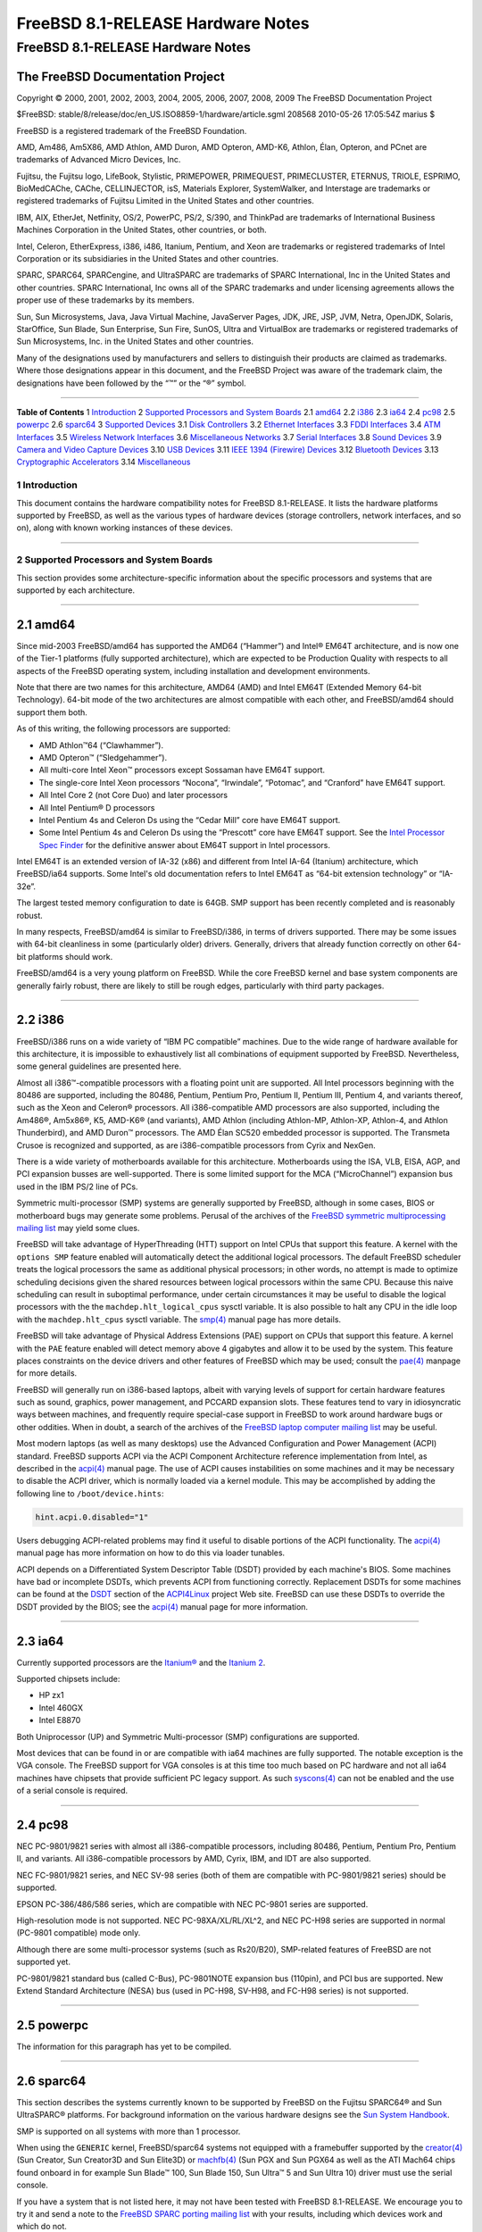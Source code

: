 ==================================
FreeBSD 8.1-RELEASE Hardware Notes
==================================

.. raw:: html

   <div class="ARTICLE">

.. raw:: html

   <div class="TITLEPAGE">

FreeBSD 8.1-RELEASE Hardware Notes
==================================

The FreeBSD Documentation Project
~~~~~~~~~~~~~~~~~~~~~~~~~~~~~~~~~

Copyright © 2000, 2001, 2002, 2003, 2004, 2005, 2006, 2007, 2008, 2009
The FreeBSD Documentation Project

| $FreeBSD: stable/8/release/doc/en\_US.ISO8859-1/hardware/article.sgml
  208568 2010-05-26 17:05:54Z marius $

.. raw:: html

   <div class="LEGALNOTICE">

FreeBSD is a registered trademark of the FreeBSD Foundation.

AMD, Am486, Am5X86, AMD Athlon, AMD Duron, AMD Opteron, AMD-K6, Athlon,
Élan, Opteron, and PCnet are trademarks of Advanced Micro Devices, Inc.

Fujitsu, the Fujitsu logo, LifeBook, Stylistic, PRIMEPOWER, PRIMEQUEST,
PRIMECLUSTER, ETERNUS, TRIOLE, ESPRIMO, BioMedCAChe, CAChe,
CELLINJECTOR, isS, Materials Explorer, SystemWalker, and Interstage are
trademarks or registered trademarks of Fujitsu Limited in the United
States and other countries.

IBM, AIX, EtherJet, Netfinity, OS/2, PowerPC, PS/2, S/390, and ThinkPad
are trademarks of International Business Machines Corporation in the
United States, other countries, or both.

Intel, Celeron, EtherExpress, i386, i486, Itanium, Pentium, and Xeon are
trademarks or registered trademarks of Intel Corporation or its
subsidiaries in the United States and other countries.

SPARC, SPARC64, SPARCengine, and UltraSPARC are trademarks of SPARC
International, Inc in the United States and other countries. SPARC
International, Inc owns all of the SPARC trademarks and under licensing
agreements allows the proper use of these trademarks by its members.

Sun, Sun Microsystems, Java, Java Virtual Machine, JavaServer Pages,
JDK, JRE, JSP, JVM, Netra, OpenJDK, Solaris, StarOffice, Sun Blade, Sun
Enterprise, Sun Fire, SunOS, Ultra and VirtualBox are trademarks or
registered trademarks of Sun Microsystems, Inc. in the United States and
other countries.

Many of the designations used by manufacturers and sellers to
distinguish their products are claimed as trademarks. Where those
designations appear in this document, and the FreeBSD Project was aware
of the trademark claim, the designations have been followed by the “™”
or the “®” symbol.

.. raw:: html

   </div>

--------------

.. raw:: html

   </div>

.. raw:: html

   <div class="TOC">

**Table of Contents**
1 `Introduction <#INTRO>`__
2 `Supported Processors and System Boards <#PROC>`__
2.1 `amd64 <#PROC-AMD64>`__
2.2 `i386 <#PROC-I386>`__
2.3 `ia64 <#PROC-IA64>`__
2.4 `pc98 <#PROC-PC98>`__
2.5 `powerpc <#PROC-POWERPC>`__
2.6 `sparc64 <#PROC-SPARC64>`__
3 `Supported Devices <#SUPPORT>`__
3.1 `Disk Controllers <#DISK>`__
3.2 `Ethernet Interfaces <#ETHERNET>`__
3.3 `FDDI Interfaces <#FDDI>`__
3.4 `ATM Interfaces <#ATM>`__
3.5 `Wireless Network Interfaces <#WLAN>`__
3.6 `Miscellaneous Networks <#MISC-NETWORK>`__
3.7 `Serial Interfaces <#SERIAL>`__
3.8 `Sound Devices <#SOUND>`__
3.9 `Camera and Video Capture Devices <#CAMERA>`__
3.10 `USB Devices <#USB>`__
3.11 `IEEE 1394 (Firewire) Devices <#FIREWIRE>`__
3.12 `Bluetooth Devices <#BLUETOOTH>`__
3.13 `Cryptographic Accelerators <#CRYPTO-ACCEL>`__
3.14 `Miscellaneous <#MISC>`__

.. raw:: html

   </div>

.. raw:: html

   <div class="SECT1">

1 Introduction
--------------

This document contains the hardware compatibility notes for FreeBSD
8.1-RELEASE. It lists the hardware platforms supported by FreeBSD, as
well as the various types of hardware devices (storage controllers,
network interfaces, and so on), along with known working instances of
these devices.

.. raw:: html

   </div>

.. raw:: html

   <div class="SECT1">

--------------

2 Supported Processors and System Boards
----------------------------------------

This section provides some architecture-specific information about the
specific processors and systems that are supported by each architecture.

.. raw:: html

   <div class="SECT2">

--------------

2.1 amd64
~~~~~~~~~

Since mid-2003 FreeBSD/amd64 has supported the AMD64 (“Hammer”) and
Intel® EM64T architecture, and is now one of the Tier-1 platforms (fully
supported architecture), which are expected to be Production Quality
with respects to all aspects of the FreeBSD operating system, including
installation and development environments.

Note that there are two names for this architecture, AMD64 (AMD) and
Intel EM64T (Extended Memory 64-bit Technology). 64-bit mode of the two
architectures are almost compatible with each other, and FreeBSD/amd64
should support them both.

As of this writing, the following processors are supported:

-  AMD Athlon™64 (“Clawhammer”).

-  AMD Opteron™ (“Sledgehammer”).

-  All multi-core Intel Xeon™ processors except Sossaman have EM64T
   support.

-  The single-core Intel Xeon processors “Nocona”, “Irwindale”,
   “Potomac”, and “Cranford” have EM64T support.

-  All Intel Core 2 (not Core Duo) and later processors

-  All Intel Pentium® D processors

-  Intel Pentium 4s and Celeron Ds using the “Cedar Mill” core have
   EM64T support.

-  Some Intel Pentium 4s and Celeron Ds using the “Prescott” core have
   EM64T support. See the `Intel Processor Spec
   Finder <http://processorfinder.intel.com>`__ for the definitive
   answer about EM64T support in Intel processors.

Intel EM64T is an extended version of IA-32 (x86) and different from
Intel IA-64 (Itanium) architecture, which FreeBSD/ia64 supports. Some
Intel's old documentation refers to Intel EM64T as “64-bit extension
technology” or “IA-32e”.

The largest tested memory configuration to date is 64GB. SMP support has
been recently completed and is reasonably robust.

In many respects, FreeBSD/amd64 is similar to FreeBSD/i386, in terms of
drivers supported. There may be some issues with 64-bit cleanliness in
some (particularly older) drivers. Generally, drivers that already
function correctly on other 64-bit platforms should work.

FreeBSD/amd64 is a very young platform on FreeBSD. While the core
FreeBSD kernel and base system components are generally fairly robust,
there are likely to still be rough edges, particularly with third party
packages.

.. raw:: html

   </div>

.. raw:: html

   <div class="SECT2">

--------------

2.2 i386
~~~~~~~~

FreeBSD/i386 runs on a wide variety of “IBM PC compatible” machines. Due
to the wide range of hardware available for this architecture, it is
impossible to exhaustively list all combinations of equipment supported
by FreeBSD. Nevertheless, some general guidelines are presented here.

Almost all i386™-compatible processors with a floating point unit are
supported. All Intel processors beginning with the 80486 are supported,
including the 80486, Pentium, Pentium Pro, Pentium II, Pentium III,
Pentium 4, and variants thereof, such as the Xeon and Celeron®
processors. All i386-compatible AMD processors are also supported,
including the Am486®, Am5x86®, K5, AMD-K6® (and variants), AMD Athlon
(including Athlon-MP, Athlon-XP, Athlon-4, and Athlon Thunderbird), and
AMD Duron™ processors. The AMD Élan SC520 embedded processor is
supported. The Transmeta Crusoe is recognized and supported, as are
i386-compatible processors from Cyrix and NexGen.

There is a wide variety of motherboards available for this architecture.
Motherboards using the ISA, VLB, EISA, AGP, and PCI expansion busses are
well-supported. There is some limited support for the MCA
(“MicroChannel”) expansion bus used in the IBM PS/2 line of PCs.

Symmetric multi-processor (SMP) systems are generally supported by
FreeBSD, although in some cases, BIOS or motherboard bugs may generate
some problems. Perusal of the archives of the `FreeBSD symmetric
multiprocessing mailing
list <http://lists.FreeBSD.org/mailman/listinfo/freebsd-smp>`__ may
yield some clues.

FreeBSD will take advantage of HyperThreading (HTT) support on Intel
CPUs that support this feature. A kernel with the ``options SMP``
feature enabled will automatically detect the additional logical
processors. The default FreeBSD scheduler treats the logical processors
the same as additional physical processors; in other words, no attempt
is made to optimize scheduling decisions given the shared resources
between logical processors within the same CPU. Because this naive
scheduling can result in suboptimal performance, under certain
circumstances it may be useful to disable the logical processors with
the the ``machdep.hlt_logical_cpus`` sysctl variable. It is also
possible to halt any CPU in the idle loop with the ``machdep.hlt_cpus``
sysctl variable. The
`smp(4) <http://www.FreeBSD.org/cgi/man.cgi?query=smp&sektion=4&manpath=FreeBSD+8.1-RELEASE>`__
manual page has more details.

FreeBSD will take advantage of Physical Address Extensions (PAE) support
on CPUs that support this feature. A kernel with the ``PAE`` feature
enabled will detect memory above 4 gigabytes and allow it to be used by
the system. This feature places constraints on the device drivers and
other features of FreeBSD which may be used; consult the
`pae(4) <http://www.FreeBSD.org/cgi/man.cgi?query=pae&sektion=4&manpath=FreeBSD+8.1-RELEASE>`__
manpage for more details.

FreeBSD will generally run on i386-based laptops, albeit with varying
levels of support for certain hardware features such as sound, graphics,
power management, and PCCARD expansion slots. These features tend to
vary in idiosyncratic ways between machines, and frequently require
special-case support in FreeBSD to work around hardware bugs or other
oddities. When in doubt, a search of the archives of the `FreeBSD laptop
computer mailing
list <http://lists.FreeBSD.org/mailman/listinfo/freebsd-mobile>`__ may
be useful.

Most modern laptops (as well as many desktops) use the Advanced
Configuration and Power Management (ACPI) standard. FreeBSD supports
ACPI via the ACPI Component Architecture reference implementation from
Intel, as described in the
`acpi(4) <http://www.FreeBSD.org/cgi/man.cgi?query=acpi&sektion=4&manpath=FreeBSD+8.1-RELEASE>`__
manual page. The use of ACPI causes instabilities on some machines and
it may be necessary to disable the ACPI driver, which is normally loaded
via a kernel module. This may be accomplished by adding the following
line to ``/boot/device.hints``:

.. code:: PROGRAMLISTING

    hint.acpi.0.disabled="1"

Users debugging ACPI-related problems may find it useful to disable
portions of the ACPI functionality. The
`acpi(4) <http://www.FreeBSD.org/cgi/man.cgi?query=acpi&sektion=4&manpath=FreeBSD+8.1-RELEASE>`__
manual page has more information on how to do this via loader tunables.

ACPI depends on a Differentiated System Descriptor Table (DSDT) provided
by each machine's BIOS. Some machines have bad or incomplete DSDTs,
which prevents ACPI from functioning correctly. Replacement DSDTs for
some machines can be found at the
`DSDT <http://acpi.sourceforge.net/dsdt/index.php>`__ section of the
`ACPI4Linux <http://acpi.sourceforge.net/>`__ project Web site. FreeBSD
can use these DSDTs to override the DSDT provided by the BIOS; see the
`acpi(4) <http://www.FreeBSD.org/cgi/man.cgi?query=acpi&sektion=4&manpath=FreeBSD+8.1-RELEASE>`__
manual page for more information.

.. raw:: html

   </div>

.. raw:: html

   <div class="SECT2">

--------------

2.3 ia64
~~~~~~~~

Currently supported processors are the
`Itanium® <http://people.freebsd.org/~marcel/refs/ia64/itanium/24532003.pdf>`__
and the `Itanium
2 <http://people.freebsd.org/~marcel/refs/ia64/itanium2/25111003.pdf>`__.

Supported chipsets include:

-  HP zx1

-  Intel 460GX

-  Intel E8870

Both Uniprocessor (UP) and Symmetric Multi-processor (SMP)
configurations are supported.

Most devices that can be found in or are compatible with ia64 machines
are fully supported. The notable exception is the VGA console. The
FreeBSD support for VGA consoles is at this time too much based on PC
hardware and not all ia64 machines have chipsets that provide sufficient
PC legacy support. As such
`syscons(4) <http://www.FreeBSD.org/cgi/man.cgi?query=syscons&sektion=4&manpath=FreeBSD+8.1-RELEASE>`__
can not be enabled and the use of a serial console is required.

.. raw:: html

   </div>

.. raw:: html

   <div class="SECT2">

--------------

2.4 pc98
~~~~~~~~

NEC PC-9801/9821 series with almost all i386-compatible processors,
including 80486, Pentium, Pentium Pro, Pentium II, and variants. All
i386-compatible processors by AMD, Cyrix, IBM, and IDT are also
supported.

NEC FC-9801/9821 series, and NEC SV-98 series (both of them are
compatible with PC-9801/9821 series) should be supported.

EPSON PC-386/486/586 series, which are compatible with NEC PC-9801
series are supported.

High-resolution mode is not supported. NEC PC-98XA/XL/RL/XL^2, and NEC
PC-H98 series are supported in normal (PC-9801 compatible) mode only.

Although there are some multi-processor systems (such as Rs20/B20),
SMP-related features of FreeBSD are not supported yet.

PC-9801/9821 standard bus (called C-Bus), PC-9801NOTE expansion bus
(110pin), and PCI bus are supported. New Extend Standard Architecture
(NESA) bus (used in PC-H98, SV-H98, and FC-H98 series) is not supported.

.. raw:: html

   </div>

.. raw:: html

   <div class="SECT2">

--------------

2.5 powerpc
~~~~~~~~~~~

The information for this paragraph has yet to be compiled.

.. raw:: html

   </div>

.. raw:: html

   <div class="SECT2">

--------------

2.6 sparc64
~~~~~~~~~~~

This section describes the systems currently known to be supported by
FreeBSD on the Fujitsu SPARC64® and Sun UltraSPARC® platforms. For
background information on the various hardware designs see the `Sun
System Handbook <http://sunsolve.sun.com/handbook_pub/>`__.

SMP is supported on all systems with more than 1 processor.

When using the ``GENERIC`` kernel, FreeBSD/sparc64 systems not equipped
with a framebuffer supported by the
`creator(4) <http://www.FreeBSD.org/cgi/man.cgi?query=creator&sektion=4&manpath=FreeBSD+8.1-RELEASE>`__
(Sun Creator, Sun Creator3D and Sun Elite3D) or
`machfb(4) <http://www.FreeBSD.org/cgi/man.cgi?query=machfb&sektion=4&manpath=FreeBSD+8.1-RELEASE>`__
(Sun PGX and Sun PGX64 as well as the ATI Mach64 chips found onboard in
for example Sun Blade™ 100, Sun Blade 150, Sun Ultra™ 5 and Sun Ultra
10) driver must use the serial console.

If you have a system that is not listed here, it may not have been
tested with FreeBSD 8.1-RELEASE. We encourage you to try it and send a
note to the `FreeBSD SPARC porting mailing
list <http://lists.FreeBSD.org/mailman/listinfo/freebsd-sparc64>`__ with
your results, including which devices work and which do not.

The following systems are fully supported by FreeBSD:

-  Naturetech GENIALstation 777S

-  Sun Blade 100

-  Sun Blade 150

-  Sun Enterprise™ 150

-  Sun Enterprise 220R

-  Sun Enterprise 250

-  Sun Enterprise 420R

-  Sun Enterprise 450

-  Sun Fire™ B100s (support for the on-board NICs first appeared in
   8.1-RELEASE)

-  Sun Fire V100

-  Sun Fire V120

-  Sun Netra™ t1 100/105

-  Sun Netra T1 AC200/DC200

-  Sun Netra t 1100

-  Sun Netra t 1120

-  Sun Netra t 1125

-  Sun Netra t 1400/1405

-  Sun Netra 120

-  Sun Netra X1

-  Sun SPARCengine® Ultra AX1105

-  Sun SPARCengine Ultra AXe

-  Sun SPARCengine Ultra AXi

-  Sun SPARCengine Ultra AXmp

-  Sun SPARCengine CP1500

-  Sun Ultra 1

-  Sun Ultra 1E

-  Sun Ultra 2

-  Sun Ultra 5

-  Sun Ultra 10

-  Sun Ultra 30

-  Sun Ultra 60

-  Sun Ultra 80

-  Sun Ultra 450

The following systems are partially supported by FreeBSD. In particular
the fibre channel controllers in SBus-based systems are not supported.
However, it is possible to use these with a SCSI controller supported by
the
`esp(4) <http://www.FreeBSD.org/cgi/man.cgi?query=esp&sektion=4&manpath=FreeBSD+8.1-RELEASE>`__
driver (Sun ESP SCSI, Sun FAS Fast-SCSI and Sun FAS366 Fast-Wide SCSI
controllers).

-  Sun Enterprise 3500

-  Sun Enterprise 4500

Starting with 7.2-RELEASE, sparc64 systems based on Sun UltraSPARC III
and beyond are also supported by FreeBSD, which includes the following
known working systems:

-  Sun Blade 1000

-  Sun Blade 1500

-  Sun Blade 2000

-  Sun Blade 2500

-  Sun Fire 280R

-  Sun Fire V210

-  Sun Fire V215 (support first appeared in 7.3-RELEASE)

-  Sun Fire V250

-  Sun Fire V440 (support for the on-board NICs first appeared in
   8.0-RELEASE)

-  Sun Fire V480 (501-6780 and 501-6790 centerplanes only, for which
   support first appeared in 7.3-RELEASE)

-  Sun Fire V880

-  Sun Fire V890 (support first appeared in 8.1-RELEASE, non-mixed
   UltraSPARC IV/IV+ CPU-configurations only)

-  Netra 20/Netra T4

The following Sun UltraSPARC systems are not tested but believed to be
also supported by FreeBSD:

-  Sun Fire V125

-  Sun Fire V240

-  Sun Fire V245 (support first appeared in 7.3-RELEASE)

-  Sun Fire V490 (support first appeared in 8.1-RELEASE, non-mixed
   UltraSPARC IV/IV+ CPU-configurations only)

Starting with 8.1-RELEASE, sparc64 systems based on Fujitsu SPARC64 V
are also supported by FreeBSD, which includes the following known
working systems:

-  Fujitsu PRIMEPOWER® 250

The following Fujitsu PRIMEPOWER systems are not tested but believed to
be also supported by FreeBSD:

-  Fujitsu PRIMEPOWER 450

-  Fujitsu PRIMEPOWER 650

-  Fujitsu PRIMEPOWER 850

.. raw:: html

   </div>

.. raw:: html

   </div>

.. raw:: html

   <div class="SECT1">

--------------

3 Supported Devices
-------------------

This section describes the devices currently known to be supported by
FreeBSD. Other configurations may also work, but simply have not been
tested yet. Feedback, updates, and corrections to this list are
encouraged.

Where possible, the drivers applicable to each device or class of
devices is listed. If the driver in question has a manual page in the
FreeBSD base distribution (most should), it is referenced here.
Information on specific models of supported devices, controllers, etc.
can be found in the manual pages.

.. raw:: html

   <div class="NOTE">

    **Note:** The device lists in this document are being generated
    automatically from FreeBSD manual pages. This means that some
    devices, which are supported by multiple drivers, may appear
    multiple times.

.. raw:: html

   </div>

.. raw:: html

   <div class="SECT2">

--------------

3.1 Disk Controllers
~~~~~~~~~~~~~~~~~~~~

[amd64, i386, ia64, pc98, sparc64] IDE/ATA controllers
(`ata(4) <http://www.FreeBSD.org/cgi/man.cgi?query=ata&sektion=4&manpath=FreeBSD+8.1-RELEASE>`__
driver)

[pc98] IDE/ATA controllers (wdc driver)

-  On-board IDE controller

[i386,ia64,amd64] Controllers supported by the
`aac(4) <http://www.FreeBSD.org/cgi/man.cgi?query=aac&sektion=4&manpath=FreeBSD+8.1-RELEASE>`__
driver include:

-  Adaptec AAC-364

-  Adaptec RAID 2045

-  Adaptec RAID 2405

-  Adaptec RAID 2445

-  Adaptec RAID 2805

-  Adaptec RAID 3085

-  Adaptec RAID 31205

-  Adaptec RAID 31605

-  Adaptec RAID 5085

-  Adaptec RAID 51205

-  Adaptec RAID 51245

-  Adaptec RAID 51605

-  Adaptec RAID 51645

-  Adaptec RAID 52445

-  Adaptec RAID 5405

-  Adaptec RAID 5445

-  Adaptec RAID 5805

-  Adaptec SAS RAID 3405

-  Adaptec SAS RAID 3805

-  Adaptec SAS RAID 4000SAS

-  Adaptec SAS RAID 4005SAS

-  Adaptec SAS RAID 4800SAS

-  Adaptec SAS RAID 4805SAS

-  Adaptec SATA RAID 2020SA ZCR

-  Adaptec SATA RAID 2025SA ZCR

-  Adaptec SATA RAID 2026ZCR

-  Adaptec SATA RAID 2410SA

-  Adaptec SATA RAID 2420SA

-  Adaptec SATA RAID 2610SA

-  Adaptec SATA RAID 2620SA

-  Adaptec SATA RAID 2810SA

-  Adaptec SATA RAID 2820SA

-  Adaptec SATA RAID 21610SA

-  Adaptec SCSI RAID 2020ZCR

-  Adaptec SCSI RAID 2025ZCR

-  Adaptec SCSI RAID 2120S

-  Adaptec SCSI RAID 2130S

-  Adaptec SCSI RAID 2130SLP

-  Adaptec SCSI RAID 2230SLP

-  Adaptec SCSI RAID 2200S

-  Adaptec SCSI RAID 2240S

-  Adaptec SCSI RAID 3230S

-  Adaptec SCSI RAID 3240S

-  Adaptec SCSI RAID 5400S

-  Dell CERC SATA RAID 2

-  Dell PERC 2/Si

-  Dell PERC 2/QC

-  Dell PERC 3/Si

-  Dell PERC 3/Di

-  Dell PERC 320/DC

-  HP ML110 G2 (Adaptec SATA RAID 2610SA)

-  HP NetRAID 4M

-  IBM ServeRAID 8i

-  IBM ServeRAID 8k

-  IBM ServeRAID 8s

-  ICP RAID ICP5045BL

-  ICP RAID ICP5085BL

-  ICP RAID ICP5085SL

-  ICP RAID ICP5125BR

-  ICP RAID ICP5125SL

-  ICP RAID ICP5165BR

-  ICP RAID ICP5165SL

-  ICP RAID ICP5445SL

-  ICP RAID ICP5805BL

-  ICP RAID ICP5805SL

-  ICP ICP5085BR SAS RAID

-  ICP ICP9085LI SAS RAID

-  ICP ICP9047MA SATA RAID

-  ICP ICP9067MA SATA RAID

-  ICP ICP9087MA SATA RAID

-  ICP ICP9014RO SCSI RAID

-  ICP ICP9024RO SCSI RAID

-  Legend S220

-  Legend S230

-  Sun STK RAID REM

-  Sun STK RAID EM

-  SG-XPCIESAS-R-IN

-  SG-XPCIESAS-R-EX

-  AOC-USAS-S4i

-  AOC-USAS-S8i

-  AOC-USAS-S4iR

-  AOC-USAS-S8iR

-  AOC-USAS-S8i-LP

-  AOC-USAS-S8iR-LP

[i386,pc98,amd64] The
`adv(4) <http://www.FreeBSD.org/cgi/man.cgi?query=adv&sektion=4&manpath=FreeBSD+8.1-RELEASE>`__
driver supports the following SCSI controllers:

-  AdvanSys ABP510/5150

-  AdvanSys ABP5140

-  AdvanSys ABP5142

-  AdvanSys ABP902/3902

-  AdvanSys ABP3905

-  AdvanSys ABP915

-  AdvanSys ABP920

-  AdvanSys ABP3922

-  AdvanSys ABP3925

-  AdvanSys ABP930, ABP930U, ABP930UA

-  AdvanSys ABP960, ABP960U

-  AdvanSys ABP542

-  AdvanSys ABP742

-  AdvanSys ABP842

-  AdvanSys ABP940

-  AdvanSys ABP940UA/3940UA

-  AdvanSys ABP940U

-  AdvanSys ABP3960UA

-  AdvanSys ABP970, ABP970U

-  AdvanSys ABP752

-  AdvanSys ABP852

-  AdvanSys ABP950

-  AdvanSys ABP980, ABP980U

-  AdvanSys ABP980UA/3980UA

-  MELCO IFC-USP (PC-98)

-  RATOC REX-PCI30 (PC-98)

-  @Nifty FNECHARD IFC-USUP-TX (PC-98)

[i386,pc98,amd64] The
`adw(4) <http://www.FreeBSD.org/cgi/man.cgi?query=adw&sektion=4&manpath=FreeBSD+8.1-RELEASE>`__
driver supports SCSI controllers including:

-  AdvanSys ABP940UW/ABP3940UW

-  AdvanSys ABP950UW

-  AdvanSys ABP970UW

-  AdvanSys ABP3940U2W

-  AdvanSys ABP3950U2W

[i386] The
`aha(4) <http://www.FreeBSD.org/cgi/man.cgi?query=aha&sektion=4&manpath=FreeBSD+8.1-RELEASE>`__
driver supports the following SCSI host adapters:

-  Adaptec AHA-154xB

-  Adaptec AHA-154xC

-  Adaptec AHA-154xCF

-  Adaptec AHA-154xCP

-  Adaptec AHA-1640

-  Adaptec AHA-174x in 154x emulation mode

-  DTC 3290 SCSI controller in 1542 emulation mode

-  Tekram SCSI controllers in 154x emulation mode

[i386] The
`ahb(4) <http://www.FreeBSD.org/cgi/man.cgi?query=ahb&sektion=4&manpath=FreeBSD+8.1-RELEASE>`__
driver supports the following SCSI host adapters:

-  Adaptec AHA-1740

-  Adaptec AHA-1742

-  Adaptec AHA-1740A

-  Adaptec AHA-1742A

The
`ahc(4) <http://www.FreeBSD.org/cgi/man.cgi?query=ahc&sektion=4&manpath=FreeBSD+8.1-RELEASE>`__
driver supports the following SCSI host adapter chips and SCSI
controller cards:

-  Adaptec AIC7770 host adapter chip

-  Adaptec AIC7850 host adapter chip

-  Adaptec AIC7860 host adapter chip

-  Adaptec AIC7870 host adapter chip

-  Adaptec AIC7880 host adapter chip

-  Adaptec AIC7890 host adapter chip

-  Adaptec AIC7891 host adapter chip

-  Adaptec AIC7892 host adapter chip

-  Adaptec AIC7895 host adapter chip

-  Adaptec AIC7896 host adapter chip

-  Adaptec AIC7897 host adapter chip

-  Adaptec AIC7899 host adapter chip

-  Adaptec 274X(W)

-  Adaptec 274X(T)

-  Adaptec 284X

-  Adaptec 2910

-  Adaptec 2915

-  Adaptec 2920C

-  Adaptec 2930C

-  Adaptec 2930U2

-  Adaptec 2940

-  Adaptec 2940J

-  Adaptec 2940N

-  Adaptec 2940U

-  Adaptec 2940AU

-  Adaptec 2940UW

-  Adaptec 2940UW Dual

-  Adaptec 2940UW Pro

-  Adaptec 2940U2W

-  Adaptec 2940U2B

-  Adaptec 2950U2W

-  Adaptec 2950U2B

-  Adaptec 19160B

-  Adaptec 29160B

-  Adaptec 29160N

-  Adaptec 3940

-  Adaptec 3940U

-  Adaptec 3940AU

-  Adaptec 3940UW

-  Adaptec 3940AUW

-  Adaptec 3940U2W

-  Adaptec 3950U2

-  Adaptec 3960

-  Adaptec 39160

-  Adaptec 3985

-  Adaptec 4944UW

-  NEC PC-9821Xt13 (PC-98)

-  NEC RvII26 (PC-98)

-  NEC PC-9821X-B02L/B09 (PC-98)

-  NEC SV-98/2-B03 (PC-98)

-  Many motherboards with on-board SCSI support

[i386,sparc64,ia64,amd64] The
`ahd(4) <http://www.FreeBSD.org/cgi/man.cgi?query=ahd&sektion=4&manpath=FreeBSD+8.1-RELEASE>`__
driver supports the following:

-  Adaptec AIC7901 host adapter chip

-  Adaptec AIC7901A host adapter chip

-  Adaptec AIC7902 host adapter chip

-  Adaptec 29320 host adapter

-  Adaptec 39320 host adapter

-  Many motherboards with on-board SCSI support

[i386,pc98,amd64] The adapters supported by the
`aic(4) <http://www.FreeBSD.org/cgi/man.cgi?query=aic&sektion=4&manpath=FreeBSD+8.1-RELEASE>`__
driver include:

-  Adaptec AHA-1505 (ISA)

-  Adaptec AHA-1510A, AHA-1510B (ISA)

-  Adaptec AHA-1520A, AHA-1520B (ISA)

-  Adaptec AHA-1522A, AHA-1522B (ISA)

-  Adaptec AHA-1535 (ISA)

-  Creative Labs SoundBlaster SCSI host adapter (ISA)

-  Adaptec AHA-1460, AHA-1460B, AHA-1460C, AHA-1460D (PC Card)

-  Adaptec AHA-1030B, AHA-1030P (PC98)

-  NEC PC-9801-100 (PC98)

[i386,pc98,amd64] Controllers supported by the
`amd(4) <http://www.FreeBSD.org/cgi/man.cgi?query=amd&sektion=4&manpath=FreeBSD+8.1-RELEASE>`__
driver include:

-  MELCO IFC-DP (PC-98)

-  Tekram DC390

-  Tekram DC390T

Controllers supported by the
`amr(4) <http://www.FreeBSD.org/cgi/man.cgi?query=amr&sektion=4&manpath=FreeBSD+8.1-RELEASE>`__
driver include:

-  MegaRAID SATA 150-4

-  MegaRAID SATA 150-6

-  MegaRAID SATA 300-4X

-  MegaRAID SATA 300-8X

-  MegaRAID SCSI 320-1E

-  MegaRAID SCSI 320-2E

-  MegaRAID SCSI 320-4E

-  MegaRAID SCSI 320-0X

-  MegaRAID SCSI 320-2X

-  MegaRAID SCSI 320-4X

-  MegaRAID SCSI 320-0

-  MegaRAID SCSI 320-1

-  MegaRAID SCSI 320-2

-  MegaRAID SCSI 320-4

-  MegaRAID Series 418

-  MegaRAID i4 133 RAID

-  MegaRAID Elite 1500 (Series 467)

-  MegaRAID Elite 1600 (Series 493)

-  MegaRAID Elite 1650 (Series 4xx)

-  MegaRAID Enterprise 1200 (Series 428)

-  MegaRAID Enterprise 1300 (Series 434)

-  MegaRAID Enterprise 1400 (Series 438)

-  MegaRAID Enterprise 1500 (Series 467)

-  MegaRAID Enterprise 1600 (Series 471)

-  MegaRAID Express 100 (Series 466WS)

-  MegaRAID Express 200 (Series 466)

-  MegaRAID Express 300 (Series 490)

-  MegaRAID Express 500 (Series 475)

-  Dell PERC

-  Dell PERC 2/SC

-  Dell PERC 2/DC

-  Dell PERC 3/DCL

-  Dell PERC 3/QC

-  Dell PERC 4/DC

-  Dell PERC 4/IM

-  Dell PERC 4/SC

-  Dell PERC 4/Di

-  Dell PERC 4e/DC

-  Dell PERC 4e/Di

-  Dell PERC 4e/Si

-  Dell PERC 4ei

-  HP NetRAID-1/Si

-  HP NetRAID-3/Si (D4943A)

-  HP Embedded NetRAID

-  Intel RAID Controller SRCS16

-  Intel RAID Controller SRCU42X

[i386,amd64] The
`arcmsr(4) <http://www.FreeBSD.org/cgi/man.cgi?query=arcmsr&sektion=4&manpath=FreeBSD+8.1-RELEASE>`__
driver supports the following cards:

-  ARC-1110

-  ARC-1120

-  ARC-1130

-  ARC-1160

-  ARC-1170

-  ARC-1180

-  ARC-1110ML

-  ARC-1120ML

-  ARC-1130ML

-  ARC-1160ML

-  ARC-1210

-  ARC-1220

-  ARC-1230

-  ARC-1260

-  ARC-1280

-  ARC-1210ML

-  ARC-1220ML

-  ARC-1231ML

-  ARC-1261ML

-  ARC-1280ML

[i386] The adapters currently supported by the
`asr(4) <http://www.FreeBSD.org/cgi/man.cgi?query=asr&sektion=4&manpath=FreeBSD+8.1-RELEASE>`__
driver include the following:

-  Adaptec Zero-Channel SCSI RAID 2000S, 2005S, 2010S, 2015S

-  Adaptec SCSI RAID 2100S, 2110S

-  Adaptec ATA-100 RAID 2400A

-  Adaptec SCSI RAID 3200S, 3210S

-  Adaptec SCSI RAID 3400S, 3410S

-  Adaptec SmartRAID PM1554

-  Adaptec SmartRAID PM1564

-  Adaptec SmartRAID PM2554

-  Adaptec SmartRAID PM2564

-  Adaptec SmartRAID PM2664

-  Adaptec SmartRAID PM2754

-  Adaptec SmartRAID PM2865

-  Adaptec SmartRAID PM3754

-  Adaptec SmartRAID PM3755U2B / SmartRAID V Millennium

-  Adaptec SmartRAID PM3757

-  DEC KZPCC-AC (LVD 1-ch, 4MB or 16MB cache), DEC KZPCC-CE (LVD 3-ch,
   64MB cache), DEC KZPCC-XC (LVD 1-ch, 16MB cache), DEC KZPCC-XE (LVD
   3-ch, 64MB cache) -- rebadged SmartRAID V Millennium

[i386,amd64] The
`bt(4) <http://www.FreeBSD.org/cgi/man.cgi?query=bt&sektion=4&manpath=FreeBSD+8.1-RELEASE>`__
driver supports the following BusLogic MultiMaster “W”, “C”, “S”, and
“A” series and compatible SCSI host adapters:

-  BusLogic BT-445C

-  BusLogic BT-445S

-  BusLogic BT-540CF

-  BusLogic BT-542B

-  BusLogic BT-542B

-  BusLogic BT-542D

-  BusLogic BT-545C

-  BusLogic BT-545S

-  BusLogic/BusTek BT-640

-  BusLogic BT-742A

-  BusLogic BT-742A

-  BusLogic BT-747C

-  BusLogic BT-747D

-  BusLogic BT-747S

-  BusLogic BT-757C

-  BusLogic BT-757CD

-  BusLogic BT-757D

-  BusLogic BT-757S

-  BusLogic BT-946C

-  BusLogic BT-948

-  BusLogic BT-956C

-  BusLogic BT-956CD

-  BusLogic BT-958

-  BusLogic BT-958D

-  Storage Dimensions SDC3211B / SDC3211F

AMI FastDisk Host Adapters that are true BusLogic MultiMaster clones are
also supported by the
`bt(4) <http://www.FreeBSD.org/cgi/man.cgi?query=bt&sektion=4&manpath=FreeBSD+8.1-RELEASE>`__
driver.

[i386,ia64,amd64] Controllers supported by the
`ciss(4) <http://www.FreeBSD.org/cgi/man.cgi?query=ciss&sektion=4&manpath=FreeBSD+8.1-RELEASE>`__
driver include:

-  Compaq Smart Array 5300

-  Compaq Smart Array 532

-  Compaq Smart Array 5i

-  HP Smart Array 5312

-  HP Smart Array 6i

-  HP Smart Array 641

-  HP Smart Array 642

-  HP Smart Array 6400

-  HP Smart Array 6400 EM

-  HP Smart Array E200

-  HP Smart Array E200i

-  HP Smart Array P212

-  HP Smart Array P400

-  HP Smart Array P400i

-  HP Smart Array P410

-  HP Smart Array P410i

-  HP Smart Array P411

-  HP Smart Array P600

-  HP Smart Array P800

-  HP Smart Array P812

-  HP Modular Smart Array 20 (MSA20)

-  HP Modular Smart Array 500 (MSA500)

[pc98] The
`ct(4) <http://www.FreeBSD.org/cgi/man.cgi?query=ct&sektion=4&manpath=FreeBSD+8.1-RELEASE>`__
driver supports the following adapters:

-  ELECOM bus-master SCSI adapters

-  I-O DATA SC-98II

-  ICM IF-2660, IF-2766, IF-2766ET, IF-2767 and IF-2769

-  Logitec LHA-N151 and LHA-20x series

-  Midori-Denshi MDC-554NA and MDC-926R

-  NEC PC-9801-55, 92 and compatibles

-  SMIT transfer type SCSI host adapters

-  TEXA HA-55BS2 and its later models

[i386,ia64,amd64] The
`dpt(4) <http://www.FreeBSD.org/cgi/man.cgi?query=dpt&sektion=4&manpath=FreeBSD+8.1-RELEASE>`__
driver provides support for the following RAID adapters:

-  DPT Smart Cache Plus

-  Smart Cache II (PM2?2?, PM2022 [EISA], PM2024/PM2124 [PCI]) (Gen2)

-  Smart RAID II (PM3?2?, PM3021, PM3222)

-  Smart Cache III (PM2?3?)

-  Smart RAID III (PM3?3?, PM3332 [EISA], PM3334UW [PCI]) (Gen3)

-  Smart Cache IV (PM2?4?, PM2042 [EISA], PM2044/PM2144 [PCI]) (Gen4)

-  Smart RAID IV

.. raw:: html

   <div class="NOTE">

    **Note:** [amd64, i386] Booting from these controllers is supported.
    EISA adapters are not supported.

.. raw:: html

   </div>

[sparc64] The
`esp(4) <http://www.FreeBSD.org/cgi/man.cgi?query=esp&sektion=4&manpath=FreeBSD+8.1-RELEASE>`__
driver provides support for the Qlogic FAS216 and FAS408 SCSI controller
chips found in a wide variety of systems and peripheral boards. This
includes the Qlogic SCSI cards found in most Sun Ultra 1e and Ultra 2
machines.

For Qlogic PCI SCSI host adapters, the isp(4) driver should be used in
place of the
`esp(4) <http://www.FreeBSD.org/cgi/man.cgi?query=esp&sektion=4&manpath=FreeBSD+8.1-RELEASE>`__
driver.

[i386,amd64] The
`hptiop(4) <http://www.FreeBSD.org/cgi/man.cgi?query=hptiop&sektion=4&manpath=FreeBSD+8.1-RELEASE>`__
driver supports the following SAS and SATA RAID controllers:

-  HighPoint RocketRAID 4320

-  HighPoint RocketRAID 3220

-  HighPoint RocketRAID 3320

-  HighPoint RocketRAID 3410

-  HighPoint RocketRAID 3520

-  HighPoint RocketRAID 3510

-  HighPoint RocketRAID 3511

-  HighPoint RocketRAID 3521

-  HighPoint RocketRAID 3522

-  HighPoint RocketRAID 3540

-  HighPoint RocketRAID 3120

-  HighPoint RocketRAID 3122

-  HighPoint RocketRAID 3020

[i386,amd64] The
`hptmv(4) <http://www.FreeBSD.org/cgi/man.cgi?query=hptmv&sektion=4&manpath=FreeBSD+8.1-RELEASE>`__
driver supports the following ATA RAID controllers:

-  HighPoint's RocketRAID 182x series

[i386,amd64] The
`hptrr(4) <http://www.FreeBSD.org/cgi/man.cgi?query=hptrr&sektion=4&manpath=FreeBSD+8.1-RELEASE>`__
driver supports the following RAID controllers:

-  RocketRAID 172x series

-  RocketRAID 174x series

-  RocketRAID 2210

-  RocketRAID 222x series

-  RocketRAID 2240

-  RocketRAID 230x series

-  RocketRAID 231x series

-  RocketRAID 232x series

-  RocketRAID 2340

-  RocketRAID 2522

[i386] The following controllers are supported by the
`ida(4) <http://www.FreeBSD.org/cgi/man.cgi?query=ida&sektion=4&manpath=FreeBSD+8.1-RELEASE>`__
driver:

-  Compaq SMART Array 221

-  Compaq Integrated SMART Array Controller

-  Compaq SMART Array 4200

-  Compaq SMART Array 4250ES

-  Compaq SMART 3200 Controller

-  Compaq SMART 3100ES Controller

-  Compaq SMART-2/DH Controller

-  Compaq SMART-2/SL Controller

-  Compaq SMART-2/P Controller

-  Compaq SMART-2/E Controller

-  Compaq SMART Controller

[i386,ia64,amd64] Controllers supported by the
`iir(4) <http://www.FreeBSD.org/cgi/man.cgi?query=iir&sektion=4&manpath=FreeBSD+8.1-RELEASE>`__
driver include:

-  Intel RAID Controller SRCMR

-  Intel Server RAID Controller U3-l (SRCU31a)

-  Intel Server RAID Controller U3-1L (SRCU31La)

-  Intel Server RAID Controller U3-2 (SRCU32)

-  All past and future releases of Intel and ICP RAID Controllers.

-  Intel RAID Controller SRCU21 (discontinued)

-  Intel RAID Controller SRCU31 (older revision, not compatible)

-  Intel RAID Controller SRCU31L (older revision, not compatible)

The SRCU31 and SRCU31L can be updated via a firmware update available
from Intel.

[i386,amd64] Controllers supported by the
`ips(4) <http://www.FreeBSD.org/cgi/man.cgi?query=ips&sektion=4&manpath=FreeBSD+8.1-RELEASE>`__
driver include:

-  IBM ServeRAID 3H

-  ServeRAID 4L/4M/4H

-  ServeRAID Series 5

-  ServeRAID 6i/6M

-  ServeRAID 7t/7k/7M

Cards supported by the
`isp(4) <http://www.FreeBSD.org/cgi/man.cgi?query=isp&sektion=4&manpath=FreeBSD+8.1-RELEASE>`__
driver include:

-  ISP1000

-  ISP1020

-  ISP1040

-  Qlogic 1240

-  Qlogic 1020

-  Qlogic 1040

-  Qlogic 1080

-  Qlogic 1280

-  Qlogic 12160

-  Qlogic 210X

-  Qlogic 220X

-  Qlogic 2300

-  Qlogic 2312

-  Qlogic 234X

-  Qlogic 2322

-  Qlogic 200

-  Qlogic 2422

-  Qlogic 2432

[i386,ia64,amd64] The
`mfi(4) <http://www.FreeBSD.org/cgi/man.cgi?query=mfi&sektion=4&manpath=FreeBSD+8.1-RELEASE>`__
driver supports the following hardware:

-  LSI MegaRAID SAS 1078

-  LSI MegaRAID SAS 8408E

-  LSI MegaRAID SAS 8480E

-  LSI MegaRAID SAS 9260

-  Dell PERC5

-  Dell PERC6

-  IBM ServeRAID M5015 SAS/SATA

-  IBM ServeRAID-MR10i

-  Intel RAID Controller SROMBSAS18E

[i386,ia64,amd64] Controllers supported by the
`mlx(4) <http://www.FreeBSD.org/cgi/man.cgi?query=mlx&sektion=4&manpath=FreeBSD+8.1-RELEASE>`__
driver include:

-  Mylex DAC960P

-  Mylex DAC960PD / DEC KZPSC (Fast Wide)

-  Mylex DAC960PDU

-  Mylex DAC960PL

-  Mylex DAC960PJ

-  Mylex DAC960PG

-  Mylex DAC960PU / DEC PZPAC (Ultra Wide)

-  Mylex AcceleRAID 150 (DAC960PRL)

-  Mylex AcceleRAID 250 (DAC960PTL1)

-  Mylex eXtremeRAID 1100 (DAC1164P)

-  RAIDarray 230 controllers, aka the Ultra-SCSI DEC KZPAC-AA (1-ch, 4MB
   cache), KZPAC-CA (3-ch, 4MB), KZPAC-CB (3-ch, 8MB cache)

All major firmware revisions (2.x, 3.x, 4.x and 5.x) are supported,
however it is always advisable to upgrade to the most recent firmware
available for the controller.

Compatible Mylex controllers not listed should work, but have not been
verified.

.. raw:: html

   <div class="NOTE">

    **Note:** [amd64, i386] Booting from these controllers is supported.
    EISA adapters are not supported.

.. raw:: html

   </div>

[i386,ia64,amd64] Controllers supported by the
`mly(4) <http://www.FreeBSD.org/cgi/man.cgi?query=mly&sektion=4&manpath=FreeBSD+8.1-RELEASE>`__
driver include:

-  Mylex AcceleRAID 160

-  Mylex AcceleRAID 170

-  Mylex AcceleRAID 352

-  Mylex eXtremeRAID 2000

-  Mylex eXtremeRAID 3000

Compatible Mylex controllers not listed should work, but have not been
verified.

The following controllers are supported by the
`mpt(4) <http://www.FreeBSD.org/cgi/man.cgi?query=mpt&sektion=4&manpath=FreeBSD+8.1-RELEASE>`__
driver:

-  LSI Logic 53c1030, LSI Logic LSI2x320-X (Single and Dual Ultra320
   SCSI)

-  LSI Logic AS1064, LSI Logic AS1068

-  LSI Logic FC909 (1Gb/s Fibre Channel)

-  LSI Logic FC909A (Dual 1Gb/s Fibre Channel)

-  LSI Logic FC919, LSI Logic 7102XP-LC (Single 2Gb/s Fibre Channel)

-  LSI Logic FC929, LSI Logic FC929X, LSI Logic 7202XP-LC (Dual 2Gb/s
   Fibre Channel)

-  LSI Logic FC949X (Dual 4Gb/s Fibre Channel)

-  LSI Logic FC949E, LSI Logic FC949ES (Dual 4Gb/s Fibre Channel
   PCI-Express)

The Ultra 320 SCSI controller chips supported by the
`mpt(4) <http://www.FreeBSD.org/cgi/man.cgi?query=mpt&sektion=4&manpath=FreeBSD+8.1-RELEASE>`__
driver can be found onboard on many systems including:

-  Dell PowerEdge 1750 thru 2850

-  IBM eServer xSeries 335

These systems also contain Integrated Raid Mirroring and Integrated Raid
Mirroring Enhanced which this driver also supports.

The SAS controller chips are also present on many new AMD/Opteron based
systems, like the Sun 4100. Note that this controller can drive both SAS
and SATA drives or a mix of them at the same time. The Integrated Raid
Mirroring available for these controllers is poorly supported at best.

The Fibre Channel controller chipset are supported by a broad variety of
speeds and systems. The Apple Fibre Channel HBA is in fact the FC949ES
card.

This driver also supports target mode for Fibre Channel cards. This
support may be enabled by setting the desired role of the core via the
LSI Logic firmware utility that establishes what roles the card can take
on - no separate compilation is required.

[i386,pc98,amd64] The
`ncr(4) <http://www.FreeBSD.org/cgi/man.cgi?query=ncr&sektion=4&manpath=FreeBSD+8.1-RELEASE>`__
driver provides support for the following NCR/Symbios SCSI controller
chips:

-  53C810

-  53C810A

-  53C815

-  53C820

-  53C825A

-  53C860

-  53C875

-  53C875J

-  53C885

-  53C895

-  53C895A

-  53C896

-  53C1510D

The following add-on boards are known to be supported:

-  I-O DATA SC-98/PCI (PC-98)

-  I-O DATA SC-PCI (PC-98)

[i386,pc98] The following devices are currently supported by the
`ncv(4) <http://www.FreeBSD.org/cgi/man.cgi?query=ncv&sektion=4&manpath=FreeBSD+8.1-RELEASE>`__
driver:

-  I-O DATA PCSC-DV

-  KME KXLC002 (TAXAN ICD-400PN, etc.), KXLC004, and UJDCD450

-  Macnica Miracle SCSI-II mPS110

-  Media Intelligent MSC-110, MSC-200

-  NEC PC-9801N-J03R

-  New Media Corporation BASICS SCSI

-  Qlogic Fast SCSI

-  RATOC REX-9530, REX-5572 (SCSI only)

[i386,pc98] Controllers supported by the
`nsp(4) <http://www.FreeBSD.org/cgi/man.cgi?query=nsp&sektion=4&manpath=FreeBSD+8.1-RELEASE>`__
driver include:

-  Alpha-Data AD-PCS201

-  I-O DATA CBSC16

[i386] The
`pst(4) <http://www.FreeBSD.org/cgi/man.cgi?query=pst&sektion=4&manpath=FreeBSD+8.1-RELEASE>`__
driver supports the Promise Supertrak SX6000 ATA hardware RAID
controller.

[i386,pc98] Controllers supported by the
`stg(4) <http://www.FreeBSD.org/cgi/man.cgi?query=stg&sektion=4&manpath=FreeBSD+8.1-RELEASE>`__
driver include:

-  Adaptec 2920/A

-  Future Domain SCSI2GO

-  Future Domain TMC-18XX/3260

-  IBM SCSI PCMCIA Card

-  ICM PSC-2401 SCSI

-  MELCO IFC-SC

-  RATOC REX-5536, REX-5536AM, REX-5536M, REX-9836A

Note that the Adaptec 2920C is supported by the ahc(4) driver.

The
`sym(4) <http://www.FreeBSD.org/cgi/man.cgi?query=sym&sektion=4&manpath=FreeBSD+8.1-RELEASE>`__
driver provides support for the following Symbios/LSI Logic PCI SCSI
controllers:

-  53C810

-  53C810A

-  53C815

-  53C825

-  53C825A

-  53C860

-  53C875

-  53C876

-  53C895

-  53C895A

-  53C896

-  53C897

-  53C1000

-  53C1000R

-  53C1010-33

-  53C1010-66

-  53C1510D

The SCSI controllers supported by
`sym(4) <http://www.FreeBSD.org/cgi/man.cgi?query=sym&sektion=4&manpath=FreeBSD+8.1-RELEASE>`__
can be either embedded on a motherboard, or on one of the following
add-on boards:

-  ASUS SC-200, SC-896

-  Data Technology DTC3130 (all variants)

-  DawiControl DC2976UW

-  Diamond FirePort (all)

-  I-O DATA SC-UPCI (PC-98)

-  Logitec LHA-521UA (PC-98)

-  NCR cards (all)

-  Symbios cards (all)

-  Tekram DC390W, 390U, 390F, 390U2B, 390U2W, 390U3D, and 390U3W

-  Tyan S1365

[i386,amd64] SCSI controllers supported by the
`trm(4) <http://www.FreeBSD.org/cgi/man.cgi?query=trm&sektion=4&manpath=FreeBSD+8.1-RELEASE>`__
driver include:

-  Tekram DC-315 PCI Ultra SCSI adapter without BIOS and internal SCSI
   connector

-  Tekram DC-315U PCI Ultra SCSI adapter without BIOS

-  Tekram DC-395F PCI Ultra-Wide SCSI adapter with flash BIOS and 68-pin
   external SCSI connector

-  Tekram DC-395U PCI Ultra SCSI adapter with flash BIOS

-  Tekram DC-395UW PCI Ultra-Wide SCSI adapter with flash BIOS

-  Tekram DC-395U2W PCI Ultra2-Wide SCSI adapter with flash BIOS

For the Tekram DC-310/U and DC-390F/U/UW/U2B/U2W/U3W PCI SCSI host
adapters, use the sym(4) driver.

[i386,amd64] The
`twa(4) <http://www.FreeBSD.org/cgi/man.cgi?query=twa&sektion=4&manpath=FreeBSD+8.1-RELEASE>`__
driver supports the following SATA RAID controllers:

-  AMCC's 3ware 9500S-4LP

-  AMCC's 3ware 9500S-8

-  AMCC's 3ware 9500S-8MI

-  AMCC's 3ware 9500S-12

-  AMCC's 3ware 9500S-12MI

-  AMCC's 3ware 9500SX-4LP

-  AMCC's 3ware 9500SX-8LP

-  AMCC's 3ware 9500SX-12

-  AMCC's 3ware 9500SX-12MI

-  AMCC's 3ware 9500SX-16ML

-  AMCC's 3ware 9550SX-4LP

-  AMCC's 3ware 9550SX-8LP

-  AMCC's 3ware 9550SX-12

-  AMCC's 3ware 9550SX-12MI

-  AMCC's 3ware 9550SX-16ML

-  AMCC's 3ware 9650SE-2LP

-  AMCC's 3ware 9650SE-4LPML

-  AMCC's 3ware 9650SE-8LPML

-  AMCC's 3ware 9650SE-12ML

-  AMCC's 3ware 9650SE-16ML

-  AMCC's 3ware 9650SE-24M8

[i386,amd64] The
`twe(4) <http://www.FreeBSD.org/cgi/man.cgi?query=twe&sektion=4&manpath=FreeBSD+8.1-RELEASE>`__
driver supports the following PATA/SATA RAID controllers:

-  AMCC's 3ware 5000 series

-  AMCC's 3ware 6000 series

-  AMCC's 3ware 7000-2

-  AMCC's 3ware 7006-2

-  AMCC's 3ware 7500-4LP

-  AMCC's 3ware 7500-8

-  AMCC's 3ware 7500-12

-  AMCC's 3ware 7506-4LP

-  AMCC's 3ware 7506-8

-  AMCC's 3ware 7506-12

-  AMCC's 3ware 8006-2LP

-  AMCC's 3ware 8500-4LP

-  AMCC's 3ware 8500-8

-  AMCC's 3ware 8500-12

-  AMCC's 3ware 8506-4LP

-  AMCC's 3ware 8506-8

-  AMCC's 3ware 8506-8MI

-  AMCC's 3ware 8506-12

-  AMCC's 3ware 8506-12MI

[i386] The
`vpo(4) <http://www.FreeBSD.org/cgi/man.cgi?query=vpo&sektion=4&manpath=FreeBSD+8.1-RELEASE>`__
driver supports the following parallel to SCSI interfaces:

-  Adaptec AIC-7110 Parallel to SCSI interface (built-in to Iomega ZIP
   drives)

-  Iomega Jaz Traveller interface

-  Iomega MatchMaker SCSI interface (built-in to Iomega ZIP+ drives)

[i386] The wds(4) driver supports the WD7000 SCSI controller.

With all supported SCSI controllers, full support is provided for
SCSI-I, SCSI-II, and SCSI-III peripherals, including hard disks, optical
disks, tape drives (including DAT, 8mm Exabyte, Mammoth, and DLT),
medium changers, processor target devices and CD-ROM drives. WORM
devices that support CD-ROM commands are supported for read-only access
by the CD-ROM drivers (such as
`cd(4) <http://www.FreeBSD.org/cgi/man.cgi?query=cd&sektion=4&manpath=FreeBSD+8.1-RELEASE>`__).
WORM/CD-R/CD-RW writing support is provided by
`cdrecord(1) <http://www.FreeBSD.org/cgi/man.cgi?query=cdrecord&sektion=1&manpath=FreeBSD+Ports>`__,
which is a part of the
```sysutils/cdrtools`` <http://www.FreeBSD.org/cgi/url.cgi?ports/sysutils/cdrtools/pkg-descr>`__
port in the Ports Collection.

The following CD-ROM type systems are supported at this time:

-  SCSI interface (also includes ProAudio Spectrum and SoundBlaster
   SCSI)
   (`cd(4) <http://www.FreeBSD.org/cgi/man.cgi?query=cd&sektion=4&manpath=FreeBSD+8.1-RELEASE>`__)

-  [i386] Sony proprietary interface (all models)
   (`scd(4) <http://www.FreeBSD.org/cgi/man.cgi?query=scd&sektion=4&manpath=FreeBSD+8.1-RELEASE>`__)

-  ATAPI IDE interface
   (`acd(4) <http://www.FreeBSD.org/cgi/man.cgi?query=acd&sektion=4&manpath=FreeBSD+8.1-RELEASE>`__)

[i386] The following device is unmaintained:

-  Mitsumi proprietary CD-ROM interface (all models)
   (`mcd(4) <http://www.FreeBSD.org/cgi/man.cgi?query=mcd&sektion=4&manpath=FreeBSD+8.1-RELEASE>`__)

.. raw:: html

   </div>

.. raw:: html

   <div class="SECT2">

--------------

3.2 Ethernet Interfaces
~~~~~~~~~~~~~~~~~~~~~~~

The
`ae(4) <http://www.FreeBSD.org/cgi/man.cgi?query=ae&sektion=4&manpath=FreeBSD+8.1-RELEASE>`__
driver supports Attansic/Atheros L2 PCIe FastEthernet controllers, and
is known to support the following hardware:

-  ASUS EeePC 701

-  ASUS EeePC 900

Other hardware may or may not work with this driver.

The
`age(4) <http://www.FreeBSD.org/cgi/man.cgi?query=age&sektion=4&manpath=FreeBSD+8.1-RELEASE>`__
driver provides support for LOMs based on Attansic/Atheros L1 Gigabit
Ethernet controller chips, including:

-  ASUS M2N8-VMX

-  ASUS M2V

-  ASUS M3A

-  ASUS P2-M2A590G

-  ASUS P5B-E

-  ASUS P5B-MX/WIFI-AP

-  ASUS P5B-VMSE

-  ASUS P5K

-  ASUS P5KC

-  ASUS P5KPL-C

-  ASUS P5KPL-VM

-  ASUS P5K-SE

-  ASUS P5K-V

-  ASUS P5L-MX

-  ASUS P5DL2-VM

-  ASUS P5L-VM 1394

-  ASUS G2S

The
`ale(4) <http://www.FreeBSD.org/cgi/man.cgi?query=ale&sektion=4&manpath=FreeBSD+8.1-RELEASE>`__
device driver provides support for the following Ethernet controllers:

-  Atheros AR8113 PCI Express Fast Ethernet controller

-  Atheros AR8114 PCI Express Fast Ethernet controller

-  Atheros AR8121 PCI Express Gigabit Ethernet controller

[i386,pc98,ia64,amd64,powerpc] Adapters supported by the
`aue(4) <http://www.FreeBSD.org/cgi/man.cgi?query=aue&sektion=4&manpath=FreeBSD+8.1-RELEASE>`__
driver include:

-  Abocom UFE1000, DSB650TX\_NA

-  Accton USB320-EC, SpeedStream

-  ADMtek AN986, AN8511

-  Billionton USB100, USB100LP, USB100EL, USBE100

-  Corega Ether FEther USB-T, FEther USB-TX, FEther USB-TXS

-  D-Link DSB-650, DSB-650TX, DSB-650TX-PNA

-  Elecom LD-USBL/TX

-  Elsa Microlink USB2Ethernet

-  HP hn210e

-  I-O Data USB ETTX

-  Kingston KNU101TX

-  LinkSys USB10T adapters that contain the AN986 Pegasus chipset,
   USB10TA, USB10TX, USB100TX, USB100H1

-  MELCO LUA-TX, LUA2-TX

-  Netgear FA101

-  Planex UE-200TX

-  Sandberg USB to Network Link (model number 133-06)

-  Siemens Speedstream

-  SmartBridges smartNIC

-  SMC 2202USB

-  SOHOware NUB100

[i386,pc98,amd64,powerpc] The
`axe(4) <http://www.FreeBSD.org/cgi/man.cgi?query=axe&sektion=4&manpath=FreeBSD+8.1-RELEASE>`__
driver supports ASIX Electronics AX88172/AX88178/AX88772 based USB
Ethernet adapters including:

AX88172:

-  AboCom UF200

-  Acer Communications EP1427X2

-  ATen UC210T

-  Billionton SnapPort

-  Billionton USB2AR

-  Buffalo (Melco Inc.) LUA-U2-KTX

-  Corega USB2\_TX

-  D-Link DUBE100

-  Goodway GWUSB2E

-  JVC MP\_PRX1

-  LinkSys USB200M

-  Netgear FA120

-  Sitecom LN-029

-  System TALKS Inc. SGC-X2UL

AX88178:

-  Belkin F5D5055

-  Planex Communications GU1000T

-  Sitecom Europe LN-028

AX88772:

-  Cisco-Linksys USB200Mv2

-  D-Link DUBE100B1

[i386,amd64] The
`bce(4) <http://www.FreeBSD.org/cgi/man.cgi?query=bce&sektion=4&manpath=FreeBSD+8.1-RELEASE>`__
driver provides support for various NICs based on the Broadcom NetXtreme
II family of Gigabit Ethernet controllers, including the following:

-  Broadcom NetXtreme II BCM5706 1000Base-SX

-  Broadcom NetXtreme II BCM5706 1000Base-T

-  Broadcom NetXtreme II BCM5708 1000Base-SX

-  Broadcom NetXtreme II BCM5708 1000Base-T

-  Broadcom NetXtreme II BCM5709 1000Base-SX

-  Broadcom NetXtreme II BCM5709 1000Base-T

-  Broadcom NetXtreme II BCM5716 1000Base-T

-  Dell PowerEdge 1950 integrated BCM5708 NIC

-  Dell PowerEdge 2950 integrated BCM5708 NIC

-  Dell PowerEdge R710 integrated BCM5709 NIC

-  HP NC370F Multifunction Gigabit Server Adapter

-  HP NC370T Multifunction Gigabit Server Adapter

-  HP NC370i Multifunction Gigabit Server Adapter

-  HP NC371i Multifunction Gigabit Server Adapter

-  HP NC373F PCIe Multifunc Giga Server Adapter

-  HP NC373T PCIe Multifunction Gig Server Adapter

-  HP NC373i Multifunction Gigabit Server Adapter

-  HP NC373m Multifunction Gigabit Server Adapter

-  HP NC374m PCIe Multifunction Adapter

-  HP NC380T PCIe DP Multifunc Gig Server Adapter

-  HP NC382T PCIe DP Multifunction Gigabit Server Adapter

-  HP NC382i DP Multifunction Gigabit Server Adapter

-  HP NC382m DP 1GbE Multifunction BL-c Adapter

[amd64, i386] Broadcom BCM4401 based Fast Ethernet adapters
(`bfe(4) <http://www.FreeBSD.org/cgi/man.cgi?query=bfe&sektion=4&manpath=FreeBSD+8.1-RELEASE>`__
driver)

[i386,pc98,sparc64,ia64,amd64] The
`bge(4) <http://www.FreeBSD.org/cgi/man.cgi?query=bge&sektion=4&manpath=FreeBSD+8.1-RELEASE>`__
driver provides support for various NICs based on the Broadcom BCM570x
family of Gigabit Ethernet controller chips, including the following:

-  3Com 3c996-SX (1000baseSX)

-  3Com 3c996-T (10/100/1000baseTX)

-  Dell PowerEdge 1750 integrated BCM5704C NIC (10/100/1000baseTX)

-  Dell PowerEdge 2550 integrated BCM5700 NIC (10/100/1000baseTX)

-  Dell PowerEdge 2650 integrated BCM5703 NIC (10/100/1000baseTX)

-  Dell PowerEdge R200 integrated BCM5750 NIC (10/100/1000baseTX)

-  Dell PowerEdge R300 integrated BCM5722 NIC (10/100/1000baseTX)

-  IBM x235 server integrated BCM5703x NIC (10/100/1000baseTX)

-  HP Compaq dc7600 integrated BCM5752 NIC (10/100/1000baseTX)

-  HP ProLiant NC7760 embedded Gigabit NIC (10/100/1000baseTX)

-  HP ProLiant NC7770 PCI-X Gigabit NIC (10/100/1000baseTX)

-  HP ProLiant NC7771 PCI-X Gigabit NIC (10/100/1000baseTX)

-  HP ProLiant NC7781 embedded PCI-X Gigabit NIC (10/100/1000baseTX)

-  Netgear GA302T (10/100/1000baseTX)

-  SysKonnect SK-9D21 (10/100/1000baseTX)

-  SysKonnect SK-9D41 (1000baseSX)

The chips supported by the
`cas(4) <http://www.FreeBSD.org/cgi/man.cgi?query=cas&sektion=4&manpath=FreeBSD+8.1-RELEASE>`__
driver are:

-  National Semiconductor DP83065 Saturn Gigabit Ethernet

-  Sun Cassini Gigabit Ethernet

-  Sun Cassini+ Gigabit Ethernet

The following add-on cards are known to work with the
`cas(4) <http://www.FreeBSD.org/cgi/man.cgi?query=cas&sektion=4&manpath=FreeBSD+8.1-RELEASE>`__
driver at this time:

-  Sun GigaSwift Ethernet 1.0 MMF (Cassini Kuheen) (part no. 501-5524)

-  Sun GigaSwift Ethernet 1.0 UTP (Cassini) (part no. 501-5902)

-  Sun GigaSwift Ethernet UTP (GCS) (part no. 501-6719)

-  Sun Quad GigaSwift Ethernet UTP (QGE) (part no. 501-6522)

[i386,pc98,ia64,amd64,powerpc] The following devices are supported by
the
`cdce(4) <http://www.FreeBSD.org/cgi/man.cgi?query=cdce&sektion=4&manpath=FreeBSD+8.1-RELEASE>`__
driver:

-  Prolific PL-2501 Host-to-Host Bridge Controller

-  Sharp Zaurus PDA

-  Terayon TJ-715 DOCSIS Cable Modem

[amd64, i386] Crystal Semiconductor CS89x0-based NICs
(`cs(4) <http://www.FreeBSD.org/cgi/man.cgi?query=cs&sektion=4&manpath=FreeBSD+8.1-RELEASE>`__
driver)

[i386,pc98,ia64,amd64,powerpc] The
`cue(4) <http://www.FreeBSD.org/cgi/man.cgi?query=cue&sektion=4&manpath=FreeBSD+8.1-RELEASE>`__
driver supports CATC USB-EL1210A based USB Ethernet adapters including:

-  Belkin F5U011/F5U111

-  CATC Netmate

-  CATC Netmate II

-  SmartBridges SmartLink

[i386,amd64] The
`cxgb(4) <http://www.FreeBSD.org/cgi/man.cgi?query=cxgb&sektion=4&manpath=FreeBSD+8.1-RELEASE>`__
driver supports 10 Gigabit and 1 Gigabit Ethernet adapters based on the
T3 and T3B chipset:

-  Chelsio 10GBase-CX4

-  Chelsio 10GBase-LR

-  Chelsio 10GBase-SR

The
`dc(4) <http://www.FreeBSD.org/cgi/man.cgi?query=dc&sektion=4&manpath=FreeBSD+8.1-RELEASE>`__
driver provides support for the following chipsets:

-  DEC/Intel 21143

-  ADMtek AL981 Comet, AN985 Centaur, ADM9511 Centaur II and ADM9513
   Centaur II

-  ASIX Electronics AX88140A and AX88141

-  Conexant LANfinity RS7112 (miniPCI)

-  Davicom DM9009, DM9100, DM9102 and DM9102A

-  Lite-On 82c168 and 82c169 PNIC

-  Lite-On/Macronix 82c115 PNIC II

-  Macronix 98713, 98713A, 98715, 98715A, 98715AEC-C, 98725, 98727 and
   98732

-  Xircom X3201 (cardbus only)

The following NICs are known to work with the
`dc(4) <http://www.FreeBSD.org/cgi/man.cgi?query=dc&sektion=4&manpath=FreeBSD+8.1-RELEASE>`__
driver at this time:

-  3Com OfficeConnect 10/100B (ADMtek AN985 Centaur-P)

-  Abocom FE2500

-  Accton EN1217 (98715A)

-  Accton EN2242 MiniPCI

-  Adico AE310TX (98715A)

-  Alfa Inc GFC2204 (ASIX AX88140A)

-  Built in 10Mbps only Ethernet on Compaq Presario 7900 series desktops
   (21143, non-MII)

-  Built in Sun DMFE 10/100 Mbps Ethernet on Sun Netra X1 and Sun Fire
   V100 (DM9102A, MII)

-  Built in Ethernet on LinkSys EtherFast 10/100 Instant GigaDrive
   (DM9102, MII)

-  CNet Pro110B (ASIX AX88140A)

-  CNet Pro120A (98715A or 98713A) and CNet Pro120B (98715)

-  Compex RL100-TX (98713 or 98713A)

-  D-Link DFE-570TX (21143, MII, quad port)

-  Digital DE500-BA 10/100 (21143, non-MII)

-  ELECOM Laneed LD-CBL/TXA (ADMtek AN985)

-  Hawking CB102 CardBus

-  IBM EtherJet Cardbus Adapter

-  Intel PRO/100 Mobile Cardbus (versions that use the X3201 chipset)

-  Jaton XpressNet (Davicom DM9102)

-  Kingston KNE100TX (21143, MII)

-  Kingston KNE110TX (PNIC 82c169)

-  LinkSys LNE100TX (PNIC 82c168, 82c169)

-  LinkSys LNE100TX v2.0 (PNIC II 82c115)

-  LinkSys LNE100TX v4.0/4.1 (ADMtek AN985 Centaur-P)

-  Matrox FastNIC 10/100 (PNIC 82c168, 82c169)

-  Melco LGY-PCI-TXL

-  Microsoft MN-120 10/100 CardBus (ADMTek Centaur-C)

-  Microsoft MN-130 10/100 PCI (ADMTek Centaur-P)

-  NDC SOHOware SFA110A (98713A)

-  NDC SOHOware SFA110A Rev B4 (98715AEC-C)

-  NetGear FA310-TX Rev. D1, D2 or D3 (PNIC 82c169)

-  Netgear FA511

-  PlaneX FNW-3602-T (ADMtek AN985)

-  SMC EZ Card 10/100 1233A-TX (ADMtek AN985)

-  SVEC PN102-TX (98713)

-  Xircom Cardbus Realport

-  Xircom Cardbus Ethernet 10/100

-  Xircom Cardbus Ethernet II 10/100

[i386,pc98,ia64,amd64] Adapters supported by the
`de(4) <http://www.FreeBSD.org/cgi/man.cgi?query=de&sektion=4&manpath=FreeBSD+8.1-RELEASE>`__
driver include:

-  Adaptec ANA-6944/TX

-  Cogent EM100FX and EM440TX

-  Corega FastEther PCI-TX

-  D-Link DFE-500TX

-  DEC DE435, DEC DE450, and DEC DE500

-  ELECOM LD-PCI2T, LD-PCITS

-  I-O DATA LA2/T-PCI

-  SMC Etherpower 8432, 9332 and 9334

-  ZNYX ZX3xx

[i386,pc98] The
`ed(4) <http://www.FreeBSD.org/cgi/man.cgi?query=ed&sektion=4&manpath=FreeBSD+8.1-RELEASE>`__
driver supports the following Ethernet NICs:

-  3Com 3c503 Etherlink II

-  AR-P500 Ethernet

-  Accton EN1644 (old model), EN1646 (old model), EN2203 (old model)
   (110pin) (flags 0xd00000)

-  Accton EN2212/EN2216/UE2216

-  Allied Telesis CentreCOM LA100-PCM\_V2

-  Allied Telesis LA-98 (flags 0x000000) (PC-98)

-  Allied Telesis SIC-98, SIC-98NOTE (110pin), SIU-98 (flags 0x600000)
   (PC-98)

-  Allied Telesis SIU-98-D (flags 0x610000) (PC-98)

-  AmbiCom 10BaseT card

-  Bay Networks NETGEAR FA410TXC Fast Ethernet

-  Belkin F5D5020 PC Card Fast Ethernet

-  Billionton LM5LT-10B Ethernet/Modem PC Card

-  Bromax iPort 10/100 Ethernet PC Card

-  Bromax iPort 10 Ethernet PC Card

-  Buffalo LPC2-CLT, LPC3-CLT, LPC3-CLX, LPC4-TX PC Card

-  CNet BC40 adapter

-  Compex Net-A adapter

-  Compex RL2000

-  Contec C-NET(98), RT-1007(98), C-NET(9N) (110pin) (flags 0xa00000)
   (PC-98)

-  Contec C-NET(98)E-A, C-NET(98)L-A, C-NET(98)P (flags 0x300000)
   (PC-98)

-  Corega Ether98-T (flags 0x000000) (PC-98)

-  Corega Ether PCC-T/EtherII PCC-T/FEther PCC-TXF/PCC-TXD PCC-T/Fether
   II TXD

-  Corega LAPCCTXD (TC5299J)

-  CyQ've ELA-010

-  DEC EtherWorks DE305

-  Danpex EN-6200P2

-  D-Link DE-298, DE-298P (flags 0x500000) (PC-98)

-  D-Link DE-660, DE-660+

-  D-Link IC-CARD/IC-CARD+ Ethernet

-  ELECOM LD-98P (flags 0x500000) (PC-98)

-  ELECOM LD-BDN, LD-NW801G (flags 0x200000) (PC-98)

-  ELECOM Laneed LD-CDL/TX, LD-CDF, LD-CDS, LD-10/100CD, LD-CDWA
   (DP83902A)

-  Hawking PN652TX PC Card (AX88790)

-  HP PC Lan+ 27247B and 27252A

-  IBM Creditcard Ethernet I/II

-  ICM AD-ET2-T, DT-ET-25, DT-ET-T5, IF-2766ET, IF-2771ET, NB-ET-T
   (110pin) (flags 0x500000) (PC-98)

-  I-O DATA LA/T-98, LA/T-98SB, LA2/T-98, ET/T-98 (flags 0x900000)
   (PC-98)

-  I-O DATA ET2/T-PCI

-  I-O DATA PCLATE

-  Kansai KLA-98C/T (flags 0x900000) (PC-98)

-  Kingston KNE-PC2, CIO10T, KNE-PCM/x Ethernet

-  KTI ET32P2 PCI

-  Linksys EC2T/PCMPC100/PCM100, PCMLM56

-  Linksys EtherFast 10/100 PC Card, Combo PCMCIA Ethernet Card
   (PCMPC100 V2)

-  Logitec LAN-98T (flags 0xb00000) (PC-98)

-  MACNICA Ethernet ME1 for JEIDA

-  MACNICA ME98 (flags 0x900000) (PC-98)

-  MACNICA NE2098 (flags 0x400000) (PC-98)

-  MELCO EGY-98 (flags 0x300000) (PC-98)

-  MELCO LGH-98, LGY-98, LGY-98-N (110pin), IND-SP, IND-SS (flags
   0x400000) (PC-98)

-  MELCO LGY-PCI-TR

-  MELCO LPC-T/LPC2-T/LPC2-CLT/LPC2-TX/LPC3-TX/LPC3-CLX

-  NDC Ethernet Instant-Link

-  NEC PC-9801-77, PC-9801-78 (flags 0x910000) (PC-98)

-  NEC PC-9801-107, PC-9801-108 (flags 0x800000) (PC-98)

-  National Semiconductor InfoMover NE4100

-  NetGear FA-410TX

-  NetVin NV5000SC

-  Network Everywhere Ethernet 10BaseT PC Card

-  Networld 98X3 (flags 0xd00000) (PC-98)

-  Networld EC-98X, EP-98X (flags 0xd10000) (PC-98)

-  New Media LANSurfer 10+56 Ethernet/Modem

-  New Media LANSurfer

-  Novell NE1000/NE2000/NE2100

-  PLANEX ENW-8300-T

-  PLANEX EN-2298-C (flags 0x200000) (PC-98)

-  PLANEX EN-2298P-T, EN-2298-T (flags 0x500000) (PC-98)

-  PLANEX FNW-3600-T

-  Psion 10/100 LANGLOBAL Combine iT

-  RealTek 8019

-  RealTek 8029

-  Relia Combo-L/M-56k PC Card

-  SMC Elite 16 WD8013

-  SMC Elite Ultra

-  SMC EtherEZ98 (flags 0x000000) (PC-98)

-  SMC WD8003E/WD8003EBT/WD8003S/WD8003SBT/WD8003W/WD8013EBT/WD8013W and
   clones

-  SMC EZCard PC Card, 8040-TX, 8041-TX (AX88x90), 8041-TX V.2 (TC5299J)

-  Socket LP-E, ES-1000 Ethernet/Serial, LP-E CF, LP-FE CF

-  Surecom EtherPerfect EP-427

-  Surecom NE-34

-  TDK 3000/3400/5670 Fast Etherenet/Modem

-  TDK LAK-CD031, Grey Cell GCS2000 Ethernet Card

-  TDK DFL5610WS Ethernet/Modem PC Card

-  Telecom Device SuperSocket RE450T

-  Toshiba LANCT00A PC Card

-  VIA VT86C926

-  Winbond W89C940

-  Winbond W89C940F

C-Bus, ISA, PCI and PC Card devices are supported.

The
`ed(4) <http://www.FreeBSD.org/cgi/man.cgi?query=ed&sektion=4&manpath=FreeBSD+8.1-RELEASE>`__
driver does not support the following Ethernet NICs:

-  Mitsubishi LAN Adapter B8895

The
`em(4) <http://www.FreeBSD.org/cgi/man.cgi?query=em&sektion=4&manpath=FreeBSD+8.1-RELEASE>`__
driver supports Gigabit Ethernet adapters based on the Intel 82540,
82541ER, 82541PI, 82542, 82543, 82544, 82545, 82546, 82546EB, 82546GB,
82547, 82571, 82572, 82573, and 82574 controller chips:

-  Intel PRO/1000 CT Network Connection (82547)

-  Intel PRO/1000 F Server Adapter (82543)

-  Intel PRO/1000 Gigabit Server Adapter (82542)

-  Intel PRO/1000 GT Desktop Adapter (82541PI)

-  Intel PRO/1000 MF Dual Port Server Adapter (82546)

-  Intel PRO/1000 MF Server Adapter (82545)

-  Intel PRO/1000 MF Server Adapter (LX) (82545)

-  Intel PRO/1000 MT Desktop Adapter (82540)

-  Intel PRO/1000 MT Desktop Adapter (82541)

-  Intel PRO/1000 MT Dual Port Server Adapter (82546)

-  Intel PRO/1000 MT Quad Port Server Adapter (82546EB)

-  Intel PRO/1000 MT Server Adapter (82545)

-  Intel PRO/1000 PF Dual Port Server Adapter (82571)

-  Intel PRO/1000 PF Quad Port Server Adapter (82571)

-  Intel PRO/1000 PF Server Adapter (82572)

-  Intel PRO/1000 PT Desktop Adapter (82572)

-  Intel PRO/1000 PT Dual Port Server Adapter (82571)

-  Intel PRO/1000 PT Quad Port Server Adapter (82571)

-  Intel PRO/1000 PT Server Adapter (82572)

-  Intel PRO/1000 T Desktop Adapter (82544)

-  Intel PRO/1000 T Server Adapter (82543)

-  Intel PRO/1000 XF Server Adapter (82544)

-  Intel PRO/1000 XT Server Adapter (82544)

[i386,pc98,amd64] The
`ep(4) <http://www.FreeBSD.org/cgi/man.cgi?query=ep&sektion=4&manpath=FreeBSD+8.1-RELEASE>`__
driver supports Ethernet adapters based on the 3Com 3C5x9 Etherlink III
Parallel Tasking chipset, including:

-  3Com 3C1 CF

-  3Com 3C509-TP, 3C509-BNC, 3C509-Combo, 3C509-TPO, 3C509-TPC ISA

-  3Com 3C509B-TP, 3C509B-BNC, 3C509B-Combo, 3C509B-TPO, 3C509B-TPC ISA

-  3Com 3C529, 3C529-TP MCA

-  3Com 3C562/3C563 PCMCIA

-  3Com 3C569B-J-TPO, 3C569B-J-COMBO CBUS

-  3Com 3C574, 3C574TX, 3C574-TX, 3CCFE574BT, 3CXFE574BT, 3C3FE574BT
   PCMCIA

-  3Com 3C579-TP, 3C579-BNC EISA

-  3Com 3C589, 3C589B, 3C589C, 3C589D, 3CXE589DT PCMCIA

-  3Com 3CCFEM556B, 3CCFEM556BI PCMCIA

-  3Com 3CXE589EC, 3CCE589EC, 3CXE589ET, 3CCE589ET PCMCIA

-  3Com Megahertz 3CCEM556, 3CXEM556, 3CCEM556B, 3CXEM556B, 3C3FEM556C
   PCMCIA

-  3Com OfficeConnect 3CXSH572BT, 3CCSH572BT PCMCIA

-  Farallon EtherWave and EtherMac PC Card (P/n 595/895 with BLUE arrow)

[i386,amd64] The
`ex(4) <http://www.FreeBSD.org/cgi/man.cgi?query=ex&sektion=4&manpath=FreeBSD+8.1-RELEASE>`__
driver supports the following Ethernet adapters:

-  Intel EtherExpress Pro/10 ISA

-  Intel EtherExpress Pro/10+ ISA

-  Olicom OC2220 Ethernet PC Card

-  Olicom OC2232 Ethernet/Modem PC Card

-  Silicom Ethernet LAN PC Card

-  Silicom EtherSerial LAN PC Card

[i386,pc98,amd64] Controllers and cards supported by the
`fe(4) <http://www.FreeBSD.org/cgi/man.cgi?query=fe&sektion=4&manpath=FreeBSD+8.1-RELEASE>`__
driver include:

-  Allied Telesis RE1000, RE1000Plus, ME1500 (110-pin)

-  CONTEC C-NET(98)P2, C-NET (9N)E (110-pin), C-NET(9N)C (ExtCard)

-  CONTEC C-NET(PC)C PC Card Ethernet

-  Eagle Tech NE200T

-  Eiger Labs EPX-10BT

-  Fujitsu FMV-J182, FMV-J182A

-  Fujitsu MB86960A, MB86965A

-  Fujitsu MBH10303, MBH10302 PC Card Ethernet

-  Fujitsu Towa LA501 Ethernet

-  HITACHI HT-4840-11 PC Card Ethernet

-  NextCom J Link NC5310

-  RATOC REX-5588, REX-9822, REX-4886, and REX-R280

-  RATOC REX-9880/9881/9882/9883

-  TDK LAC-98012, LAC-98013, LAC-98025, LAC-9N011 (110-pin)

-  TDK LAK-CD011, LAK-CD021, LAK-CD021A, LAK-CD021BX

-  Ungermann-Bass Access/PC N98C+(PC85152, PC85142), Access/NOTE
   N98(PC86132) (110-pin)

Adapters supported by the
`fxp(4) <http://www.FreeBSD.org/cgi/man.cgi?query=fxp&sektion=4&manpath=FreeBSD+8.1-RELEASE>`__
driver include:

-  Intel EtherExpress PRO/10

-  Intel InBusiness 10/100

-  Intel PRO/100B / EtherExpressPRO/100 B PCI Adapter

-  Intel PRO/100+ Management Adapter

-  Intel PRO/100 VE Desktop Adapter

-  Intel PRO/100 VM Network Connection

-  Intel PRO/100 M Desktop Adapter

-  Intel PRO/100 S Desktop, Server and Dual-Port Server Adapters

-  Contec C-NET(PI)-100TX (PC-98)

-  NEC PC-9821Ra20, Rv20, Xv13, Xv20 internal 100Base-TX (PC-98)

-  NEC PC-9821X-B06 (PC-98)

-  Many on-board network interfaces on Intel motherboards

Chips supported by the
`gem(4) <http://www.FreeBSD.org/cgi/man.cgi?query=gem&sektion=4&manpath=FreeBSD+8.1-RELEASE>`__
driver include:

-  Apple GMAC

-  Sun ERI 10/100 Mbps Ethernet

-  Sun GEM Gigabit Ethernet

The following add-on cards are known to work with the
`gem(4) <http://www.FreeBSD.org/cgi/man.cgi?query=gem&sektion=4&manpath=FreeBSD+8.1-RELEASE>`__
driver at this time:

-  Sun Gigabit Ethernet PCI 2.0/3.0 (GBE/P) (part no. 501-4373)

-  Sun Gigabit Ethernet SBus 2.0/3.0 (GBE/S) (part no. 501-4375)

The
`hme(4) <http://www.FreeBSD.org/cgi/man.cgi?query=hme&sektion=4&manpath=FreeBSD+8.1-RELEASE>`__
driver supports the on-board Ethernet interfaces of many Sun UltraSPARC
workstation and server models.

Cards supported by the
`hme(4) <http://www.FreeBSD.org/cgi/man.cgi?query=hme&sektion=4&manpath=FreeBSD+8.1-RELEASE>`__
driver include:

-  Sun PCI SunSwift Adapter

-  Sun SBus SunSwift Adapter “( hme” and “SUNW,hme”)

-  Sun PCI Sun100BaseT Adapter 2.0

-  Sun SBus Sun100BaseT 2.0

-  Sun PCI Quad FastEthernet Controller

-  Sun SBus Quad FastEthernet Controller

[i386] The
`ie(4) <http://www.FreeBSD.org/cgi/man.cgi?query=ie&sektion=4&manpath=FreeBSD+8.1-RELEASE>`__
driver provides supports the following 8 and 16bit ISA Ethernet cards
that are based on the Intel i82586 chip:

-  3COM 3C507

-  AT&T EN100

-  AT&T Starlan 10

-  AT&T Starlan Fiber

-  Intel EtherExpress 16

-  RACAL Interlan NI5210

The
`igb(4) <http://www.FreeBSD.org/cgi/man.cgi?query=igb&sektion=4&manpath=FreeBSD+8.1-RELEASE>`__
driver supports Gigabit Ethernet adapters based on the Intel 82575 and
82576 controller chips:

-  Intel Gigabit ET Dual Port Server Adapter (82576)

-  Intel Gigabit VT Quad Port Server Adapter (82575)

[i386,amd64] The
`ixgb(4) <http://www.FreeBSD.org/cgi/man.cgi?query=ixgb&sektion=4&manpath=FreeBSD+8.1-RELEASE>`__
driver supports the following cards:

-  Intel PRO/10GbE LR Server Adapter

-  Intel PRO/10GbE SR Server Adapter

The
`ixgbe(4) <http://www.FreeBSD.org/cgi/man.cgi?query=ixgbe&sektion=4&manpath=FreeBSD+8.1-RELEASE>`__
driver supports the following cards:

-  Intel(R) 10 Gigabit XF SR/AF Dual Port Server Adapter

-  Intel(R) 10 Gigabit XF SR/LR Server Adapter

-  Intel(R) 82598EB 10 Gigabit AF Network Connection

-  Intel(R) 82598EB 10 Gigabit AT CX4 Network Connection

The
`jme(4) <http://www.FreeBSD.org/cgi/man.cgi?query=jme&sektion=4&manpath=FreeBSD+8.1-RELEASE>`__
device driver provides support for the following Ethernet controllers:

-  JMicron JMC250 PCI Express Gigabit Ethernet controller

-  JMicron JMC260 PCI Express Fast Ethernet controller

[i386,pc98,ia64,amd64,powerpc] The
`kue(4) <http://www.FreeBSD.org/cgi/man.cgi?query=kue&sektion=4&manpath=FreeBSD+8.1-RELEASE>`__
driver supports Kawasaki LSI KL5KLUSB101B based USB Ethernet adapters
including:

-  3Com 3c19250

-  3Com 3c460 HomeConnect Ethernet USB Adapter

-  ADS Technologies USB-10BT

-  AOX USB101

-  ATen UC10T

-  Abocom URE 450

-  Corega USB-T

-  D-Link DSB-650C

-  Entrega NET-USB-E45, NET-HUB-3U1E

-  I/O Data USB ETT

-  Kawasaki DU-H3E

-  LinkSys USB10T

-  Netgear EA101

-  Peracom USB Ethernet Adapter

-  Psion Gold Port USB Ethernet adapter

-  SMC 2102USB, 2104USB

[i386,pc98,amd64] Adapters supported by the
`lge(4) <http://www.FreeBSD.org/cgi/man.cgi?query=lge&sektion=4&manpath=FreeBSD+8.1-RELEASE>`__
driver include:

-  SMC TigerCard 1000 (SMC9462SX)

-  D-Link DGE-500SX

[i386,amd64] The
`msk(4) <http://www.FreeBSD.org/cgi/man.cgi?query=msk&sektion=4&manpath=FreeBSD+8.1-RELEASE>`__
driver provides support for various NICs based on the Marvell/SysKonnect
Yukon II based Gigabit Ethernet controller chips, including:

-  D-Link 550SX Gigabit Ethernet

-  D-Link 560SX Gigabit Ethernet

-  D-Link 560T Gigabit Ethernet

-  Marvell Yukon 88E8021CU Gigabit Ethernet

-  Marvell Yukon 88E8021 SX/LX Gigabit Ethernet

-  Marvell Yukon 88E8022CU Gigabit Ethernet

-  Marvell Yukon 88E8022 SX/LX Gigabit Ethernet

-  Marvell Yukon 88E8061CU Gigabit Ethernet

-  Marvell Yukon 88E8061 SX/LX Gigabit Ethernet

-  Marvell Yukon 88E8062CU Gigabit Ethernet

-  Marvell Yukon 88E8062 SX/LX Gigabit Ethernet

-  Marvell Yukon 88E8035 Fast Ethernet

-  Marvell Yukon 88E8036 Fast Ethernet

-  Marvell Yukon 88E8038 Fast Ethernet

-  Marvell Yukon 88E8039 Fast Ethernet

-  Marvell Yukon 88E8040 Fast Ethernet

-  Marvell Yukon 88E8040T Fast Ethernet

-  Marvell Yukon 88E8042 Fast Ethernet

-  Marvell Yukon 88E8048 Fast Ethernet

-  Marvell Yukon 88E8050 Gigabit Ethernet

-  Marvell Yukon 88E8052 Gigabit Ethernet

-  Marvell Yukon 88E8053 Gigabit Ethernet

-  Marvell Yukon 88E8055 Gigabit Ethernet

-  Marvell Yukon 88E8056 Gigabit Ethernet

-  Marvell Yukon 88E8057 Gigabit Ethernet

-  Marvell Yukon 88E8058 Gigabit Ethernet

-  Marvell Yukon 88E8059 Gigabit Ethernet

-  Marvell Yukon 88E8070 Gigabit Ethernet

-  Marvell Yukon 88E8071 Gigabit Ethernet

-  Marvell Yukon 88E8072 Gigabit Ethernet

-  SysKonnect SK-9Sxx Gigabit Ethernet

-  SysKonnect SK-9Exx Gigabit Ethernet

[i386,amd64] The
`mxge(4) <http://www.FreeBSD.org/cgi/man.cgi?query=mxge&sektion=4&manpath=FreeBSD+8.1-RELEASE>`__
driver supports 10 Gigabit Ethernet adapters based on the Myricom LANai
Z8E chips:

-  Myricom 10GBase-CX4 (10G-PCIE-8A-C, 10G-PCIE-8AL-C)

-  Myricom 10GBase-R (10G-PCIE-8A-R, 10G-PCIE-8AL-R)

-  Myricom 10G XAUI over ribbon fiber (10G-PCIE-8A-Q, 10G-PCIE-8AL-Q)

[i386,pc98] The
`my(4) <http://www.FreeBSD.org/cgi/man.cgi?query=my&sektion=4&manpath=FreeBSD+8.1-RELEASE>`__
driver provides support for various NICs based on the Myson chipset.
Supported models include:

-  Myson MTD800 PCI Fast Ethernet chip

-  Myson MTD803 PCI Fast Ethernet chip

-  Myson MTD89X PCI Gigabit Ethernet chip

[i386,amd64] The
`nfe(4) <http://www.FreeBSD.org/cgi/man.cgi?query=nfe&sektion=4&manpath=FreeBSD+8.1-RELEASE>`__
driver supports the following NVIDIA MCP onboard adapters:

-  NVIDIA nForce MCP Networking Adapter

-  NVIDIA nForce MCP04 Networking Adapter

-  NVIDIA nForce 430 MCP12 Networking Adapter

-  NVIDIA nForce 430 MCP13 Networking Adapter

-  NVIDIA nForce MCP51 Networking Adapter

-  NVIDIA nForce MCP55 Networking Adapter

-  NVIDIA nForce MCP61 Networking Adapter

-  NVIDIA nForce MCP65 Networking Adapter

-  NVIDIA nForce MCP67 Networking Adapter

-  NVIDIA nForce MCP73 Networking Adapter

-  NVIDIA nForce MCP77 Networking Adapter

-  NVIDIA nForce MCP79 Networking Adapter

-  NVIDIA nForce2 MCP2 Networking Adapter

-  NVIDIA nForce2 400 MCP4 Networking Adapter

-  NVIDIA nForce2 400 MCP5 Networking Adapter

-  NVIDIA nForce3 MCP3 Networking Adapter

-  NVIDIA nForce3 250 MCP6 Networking Adapter

-  NVIDIA nForce3 MCP7 Networking Adapter

-  NVIDIA nForce4 CK804 MCP8 Networking Adapter

-  NVIDIA nForce4 CK804 MCP9 Networking Adapter

The
`nge(4) <http://www.FreeBSD.org/cgi/man.cgi?query=nge&sektion=4&manpath=FreeBSD+8.1-RELEASE>`__
driver supports National Semiconductor DP83820 and DP83821 based Gigabit
Ethernet adapters including:

-  Addtron AEG320T

-  Ark PC SOHO-GA2500T (32-bit PCI) and SOHO-GA2000T (64-bit PCI)

-  Asante FriendlyNet GigaNIX 1000TA and 1000TPC

-  D-Link DGE-500T

-  Linksys EG1032, revision 1

-  Netgear GA621

-  Netgear GA622T

-  SMC EZ Card 1000 (SMC9462TX)

-  Surecom Technology EP-320G-TX

-  Trendware TEG-PCITX (32-bit PCI) and TEG-PCITX2 (64-bit PCI)

[i386,amd64] The
`nve(4) <http://www.FreeBSD.org/cgi/man.cgi?query=nve&sektion=4&manpath=FreeBSD+8.1-RELEASE>`__
driver supports the NVIDIA MCP onboard adapters of mainboards with the
following chipsets:

-  nForce

-  nForce2

-  nForce3

-  nForce4

[i386,amd64] The
`nxge(4) <http://www.FreeBSD.org/cgi/man.cgi?query=nxge&sektion=4&manpath=FreeBSD+8.1-RELEASE>`__
driver supports Neterion Xframe 10 Gigabit Ethernet adapters listed in
http://www.neterion.com/how/pricing.html.

[i386,pc98,ia64,amd64] The
`pcn(4) <http://www.FreeBSD.org/cgi/man.cgi?query=pcn&sektion=4&manpath=FreeBSD+8.1-RELEASE>`__
driver supports adapters and embedded controllers based on the AMD
PCnet/FAST, PCnet/FAST+, PCnet/FAST III, PCnet/PRO and PCnet/Home Fast
Ethernet chips:

-  AMD Am79C971 PCnet-FAST

-  AMD Am79C972 PCnet-FAST+

-  AMD Am79C973/Am79C975 PCnet-FAST III

-  AMD Am79C976 PCnet-PRO

-  AMD Am79C978 PCnet-Home

-  Allied-Telesis LA-PCI

The
`re(4) <http://www.FreeBSD.org/cgi/man.cgi?query=re&sektion=4&manpath=FreeBSD+8.1-RELEASE>`__
driver supports RealTek RTL8139C+, RTL8169, RTL816xS, RTL811xS, and
RTL8101E based Fast Ethernet and Gigabit Ethernet adapters including:

-  Alloy Computer Products EtherGOLD 1439E 10/100 (8139C+)

-  Compaq Evo N1015v Integrated Ethernet (8139C+)

-  Corega CG-LAPCIGT Gigabit Ethernet (8169S)

-  D-Link DGE-528(T) Gigabit Ethernet (8169S)

-  Gigabyte 7N400 Pro2 Integrated Gigabit Ethernet (8110S)

-  LevelOne GNC-0105T (8169S)

-  LinkSys EG1032 (32-bit PCI)

-  PLANEX COMMUNICATIONS Inc. GN-1200TC (8169S)

-  USRobotics USR997902 Gigabit Ethernet (8169S)

-  Xterasys XN-152 10/100/1000 NIC (8169)

Adapters supported by the
`rl(4) <http://www.FreeBSD.org/cgi/man.cgi?query=rl&sektion=4&manpath=FreeBSD+8.1-RELEASE>`__
driver include:

-  Accton “Cheetah” EN1207D (MPX 5030/5038; RealTek 8139 clone)

-  Allied Telesyn AT2550

-  Allied Telesyn AT2500TX

-  Belkin F5D5000

-  BUFFALO (Melco INC.) LPC-CB-CLX (CardBus)

-  Compaq HNE-300

-  CompUSA no-name 10/100 PCI Ethernet NIC

-  Corega FEther CB-TXD

-  Corega FEtherII CB-TXD

-  D-Link DFE-528TX

-  D-Link DFE-530TX+

-  D-Link DFE-538TX

-  D-Link DFE-690TXD

-  Edimax EP-4103DL CardBus

-  Encore ENL832-TX 10/100 M PCI

-  Farallon NetLINE 10/100 PCI

-  Genius GF100TXR

-  GigaFast Ethernet EE100-AXP

-  KTX-9130TX 10/100 Fast Ethernet

-  LevelOne FPC-0106TX

-  Longshine LCS-8038TX-R

-  NDC Communications NE100TX-E

-  Netronix Inc. EA-1210 NetEther 10/100

-  Nortel Networks 10/100BaseTX

-  OvisLink LEF-8129TX

-  OvisLink LEF-8139TX

-  Peppercon AG ROL-F

-  Planex FNW-3603-TX

-  Planex FNW-3800-TX

-  SMC EZ Card 10/100 PCI 1211-TX

-  SOHO (PRAGMATIC) UE-1211C

[i386,pc98,amd64] The
`rue(4) <http://www.FreeBSD.org/cgi/man.cgi?query=rue&sektion=4&manpath=FreeBSD+8.1-RELEASE>`__
driver supports RealTek RTL8150 based USB Ethernet adapters including:

-  Buffalo (Melco Inc.) LUA-KTX

-  Green House GH-USB100B

-  LinkSys USB100M

-  Billionton 10/100 FastEthernet USBKR2

Adapters supported by the
`sf(4) <http://www.FreeBSD.org/cgi/man.cgi?query=sf&sektion=4&manpath=FreeBSD+8.1-RELEASE>`__
driver include:

-  ANA-62011 64-bit single port 10/100baseTX adapter

-  ANA-62022 64-bit dual port 10/100baseTX adapter

-  ANA-62044 64-bit quad port 10/100baseTX adapter

-  ANA-69011 32-bit single port 10/100baseTX adapter

-  ANA-62020 64-bit single port 100baseFX adapter

[i386,pc98,ia64,amd64] The
`sis(4) <http://www.FreeBSD.org/cgi/man.cgi?query=sis&sektion=4&manpath=FreeBSD+8.1-RELEASE>`__
driver supports Silicon Integrated Systems SiS 900 and SiS 7016 based
Fast Ethernet adapters and embedded controllers, as well as Fast
Ethernet adapters based on the National Semiconductor DP83815
(MacPhyter) and DP83816 chips. Supported adapters include:

-  @Nifty FNECHARD IFC USUP-TX

-  MELCO LGY-PCI-TXC

-  Netgear FA311-TX (DP83815)

-  Netgear FA312-TX (DP83815)

-  SiS 630, 635, and 735 motherboard chipsets

-  Soekris Engineering net45xx, net48xx, lan1621, and lan1641

[i386,sparc64,pc98,amd64] Adapters supported by the
`sk(4) <http://www.FreeBSD.org/cgi/man.cgi?query=sk&sektion=4&manpath=FreeBSD+8.1-RELEASE>`__
driver include:

-  3Com 3C940 single port, 1000baseT adapter

-  3Com 3C2000-T single port, 1000baseT adapter

-  Belkin F5D5005 single port, 1000baseT adapter

-  D-Link DGE-530T single port, 1000baseT adapter

-  Linksys (revision 2) single port, 1000baseT adapter

-  SK-9521 SK-NET GE-T single port, 1000baseT adapter

-  SK-9821 SK-NET GE-T single port, 1000baseT adapter

-  SK-9822 SK-NET GE-T dual port, 1000baseT adapter

-  SK-9841 SK-NET GE-LX single port, single mode fiber adapter

-  SK-9842 SK-NET GE-LX dual port, single mode fiber adapter

-  SK-9843 SK-NET GE-SX single port, multimode fiber adapter

-  SK-9844 SK-NET GE-SX dual port, multimode fiber adapter

-  SMC 9452TX single port, 1000baseT adapter

[i386,amd64] The
`sn(4) <http://www.FreeBSD.org/cgi/man.cgi?query=sn&sektion=4&manpath=FreeBSD+8.1-RELEASE>`__
driver supports SMC91Cxx based ISA and PCMCIA cards including:

-  3Com Megahertz X-Jack Ethernet PC Card XJ10BT, XJ10BC

-  3Com Megahertz XJEM and CCEM series: CCEM3288C, CCEM3288T, CCEM3336,
   CEM3336C, CCEM3336T, XJEM1144C, XJEM1144T, XJEM3288C, XJEM3288T,
   XJEM3336

-  Farallon EtherMac PC Card 595a

-  Motorola Mariner Ethernet/Modem PC Card

-  Ositech Seven of Diamonds Ethernet PC Card

-  Ositech Jack of Hearts Ethernet/Modem PC Card

-  Psion Gold Card Netglobal Ethernet PC Card

-  Psion Gold Card Netglobal 10/100 Fast Ethernet PC Card

-  Psion Gold Card Netglobal 56k+10Mb Ethernet PC Card

-  SMC EZEther PC Card (8020BT)

-  SMC EZEther PC Card (8020T)

The
`sn(4) <http://www.FreeBSD.org/cgi/man.cgi?query=sn&sektion=4&manpath=FreeBSD+8.1-RELEASE>`__
driver supports the SMC 91C90, SMC 91C92, SMC 91C94, SMC 91C95, SMC
91C96, SMC91C100 and SMC 91C100FD chips from SMC.

The Farallon EtherWave and EtherMac card came in two varieties. The
ep(4) driver supports the 595 and 895 cards. These cards have the blue
arrow on the front along with a 3Com logo. The Farallon 595a cards,
which have a red arrow on the front, are also called EtherWave and
EtherMac. They are supported by the
`sn(4) <http://www.FreeBSD.org/cgi/man.cgi?query=sn&sektion=4&manpath=FreeBSD+8.1-RELEASE>`__
driver.

[pc98] The
`snc(4) <http://www.FreeBSD.org/cgi/man.cgi?query=snc&sektion=4&manpath=FreeBSD+8.1-RELEASE>`__
driver supports the following cards:

-  National Semiconductor DP83934AVQB

-  NEC PC-9801-83

-  NEC PC-9801-84

-  NEC PC-9801-103

-  NEC PC-9801-104

-  NEC PC-9801N-15

-  NEC PC-9801N-25

-  NEC PC-9801N-J02 PCMCIA

-  NEC PC-9801N-J02R PCMCIA

The
`snc(4) <http://www.FreeBSD.org/cgi/man.cgi?query=snc&sektion=4&manpath=FreeBSD+8.1-RELEASE>`__
driver also includes support for the National Semiconductor NS46C46 as
64 \* 16 bits Microwave Serial EEPROM.

[i386,pc98,amd64] The
`ste(4) <http://www.FreeBSD.org/cgi/man.cgi?query=ste&sektion=4&manpath=FreeBSD+8.1-RELEASE>`__
driver supports Sundance Technologies ST201 based Fast Ethernet adapters
and embedded controllers including:

-  D-Link DFE-530TXS

-  D-Link DFE-550TX

-  D-Link DFE-580TX

[i386,amd64,sparc64] The
`stge(4) <http://www.FreeBSD.org/cgi/man.cgi?query=stge&sektion=4&manpath=FreeBSD+8.1-RELEASE>`__
driver provides support for various NICs based on the Sundance/Tamarack
TC9021 based Gigabit Ethernet controller chips, including:

-  Antares Microsystems Gigabit Ethernet

-  ASUS NX1101 Gigabit Ethernet

-  D-Link DL-4000 Gigabit Ethernet

-  IC Plus IP1000A Gigabit Ethernet

-  Sundance ST-2021 Gigabit Ethernet

-  Sundance ST-2023 Gigabit Ethernet

-  Sundance TC9021 Gigabit Ethernet

-  Tamarack TC9021 Gigabit Ethernet

[i386,pc98,amd64,sparc64] The
`ti(4) <http://www.FreeBSD.org/cgi/man.cgi?query=ti&sektion=4&manpath=FreeBSD+8.1-RELEASE>`__
driver supports Gigabit Ethernet adapters based on the Alteon Tigon I
and II chips. The
`ti(4) <http://www.FreeBSD.org/cgi/man.cgi?query=ti&sektion=4&manpath=FreeBSD+8.1-RELEASE>`__
driver has been tested with the following adapters:

-  3Com 3c985-SX Gigabit Ethernet adapter (Tigon 1)

-  3Com 3c985B-SX Gigabit Ethernet adapter (Tigon 2)

-  Alteon AceNIC V Gigabit Ethernet adapter (1000baseSX)

-  Alteon AceNIC V Gigabit Ethernet adapter (1000baseT)

-  Digital EtherWORKS 1000SX PCI Gigabit adapter

-  Netgear GA620 Gigabit Ethernet adapter (1000baseSX)

-  Netgear GA620T Gigabit Ethernet adapter (1000baseT)

The following adapters should also be supported but have not yet been
tested:

-  Asante GigaNIX1000T Gigabit Ethernet adapter

-  Asante PCI 1000BASE-SX Gigabit Ethernet adapter

-  Farallon PN9000SX Gigabit Ethernet adapter

-  NEC Gigabit Ethernet

-  Silicon Graphics PCI Gigabit Ethernet adapter

[i386,pc98,amd64] The
`tl(4) <http://www.FreeBSD.org/cgi/man.cgi?query=tl&sektion=4&manpath=FreeBSD+8.1-RELEASE>`__
driver supports Texas Instruments ThunderLAN based Ethernet and Fast
Ethernet adapters including a large number of Compaq PCI Ethernet
adapters. Also supported are:

-  Olicom OC-2135/2138 10/100 TX UTP adapter

-  Olicom OC-2325/OC-2326 10/100 TX UTP adapter

-  Racore 8148 10baseT/100baseTX/100baseFX adapter

-  Racore 8165 10/100baseTX adapter

The
`tl(4) <http://www.FreeBSD.org/cgi/man.cgi?query=tl&sektion=4&manpath=FreeBSD+8.1-RELEASE>`__
driver also supports the built-in Ethernet adapters of various Compaq
Prosignia servers and Compaq Deskpro desktop machines including:

-  Compaq Netelligent 10

-  Compaq Netelligent 10 T PCI UTP/Coax

-  Compaq Netelligent 10/100

-  Compaq Netelligent 10/100 Dual-Port

-  Compaq Netelligent 10/100 Proliant

-  Compaq Netelligent 10/100 TX Embedded UTP

-  Compaq Netelligent 10/100 TX UTP

-  Compaq NetFlex 3P

-  Compaq NetFlex 3P Integrated

-  Compaq NetFlex 3P w/BNC

[amd64, i386, pc98] SMC 83c17x (EPIC)-based Ethernet NICs
(`tx(4) <http://www.FreeBSD.org/cgi/man.cgi?query=tx&sektion=4&manpath=FreeBSD+8.1-RELEASE>`__
driver)

The
`txp(4) <http://www.FreeBSD.org/cgi/man.cgi?query=txp&sektion=4&manpath=FreeBSD+8.1-RELEASE>`__
driver supports the following cards:

-  3Com 3CR990-TX-95

-  3Com 3CR990-TX-97

-  3Com 3cR990B-TXM

-  3Com 3CR990SVR95

-  3Com 3CR990SVR97

-  3Com 3cR990B-SRV

[i386,pc98,amd64] The
`udav(4) <http://www.FreeBSD.org/cgi/man.cgi?query=udav&sektion=4&manpath=FreeBSD+8.1-RELEASE>`__
driver supports the following adapters:

-  Corega FEther USB-TXC

-  ShanTou ST268 USB NIC

[i386,pc98,amd64] The
`vge(4) <http://www.FreeBSD.org/cgi/man.cgi?query=vge&sektion=4&manpath=FreeBSD+8.1-RELEASE>`__
driver supports VIA Networking VT6120, VT6122, VT6130 and VT6132 based
Gigabit Ethernet adapters including:

-  VIA Networking LAN-on-motherboard Gigabit Ethernet

-  ZyXEL GN650-T 64-bit PCI Gigabit Ethernet NIC (ZX1701)

-  ZyXEL GN670-T 32-bit PCI Gigabit Ethernet NIC (ZX1702)

The
`vr(4) <http://www.FreeBSD.org/cgi/man.cgi?query=vr&sektion=4&manpath=FreeBSD+8.1-RELEASE>`__
driver supports VIA Technologies Rhine I, Rhine II, and Rhine III based
Fast Ethernet adapters including:

-  AOpen/Acer ALN-320

-  D-Link DFE520-TX

-  D-Link DFE530-TX

-  Hawking Technologies PN102TX

-  Soekris Engineering net5501

[i386,pc98,ia64,amd64] The
`vx(4) <http://www.FreeBSD.org/cgi/man.cgi?query=vx&sektion=4&manpath=FreeBSD+8.1-RELEASE>`__
driver supports the following cards:

-  3Com 3c590 EtherLink III PCI

-  3Com 3c592 EtherLink III EISA

-  3Com 3c595 Fast EtherLink III PCI in 10 Mbps mode

-  3Com 3c597 Fast EtherLink III EISA in 10 Mbps mode

[i386,pc98,amd64] The
`wb(4) <http://www.FreeBSD.org/cgi/man.cgi?query=wb&sektion=4&manpath=FreeBSD+8.1-RELEASE>`__
driver supports Winbond W89C840F based Fast Ethernet adapters and
embedded controllers including:

-  Trendware TE100-PCIE

[i386,amd64] The
`xe(4) <http://www.FreeBSD.org/cgi/man.cgi?query=xe&sektion=4&manpath=FreeBSD+8.1-RELEASE>`__
driver supports the following cards:

-  Xircom CreditCard Ethernet (PS-CE2-10)

-  Xircom CreditCard Ethernet + Modem 28 (PS-CEM-28)

-  Xircom CreditCard Ethernet + Modem 33 (CEM33)

-  Xircom CreditCard 10/100 (CE3, CE3B)

-  Xircom CreditCard Ethernet 10/100 + Modem 56 (CEM56)

-  Xircom RealPort Ethernet 10 (RE10)

-  Xircom RealPort Ethernet 10/100 (RE100)

-  Xircom RealPort Ethernet 10/100 + Modem 56 (REM56, REM56G)

-  Accton Fast EtherCard-16 (EN2226)

-  Compaq Microcom CPQ550 Ethernet/Modem PC Card

-  Compaq Netelligent 10/100 PC Card (CPQ-10/100)

-  Intel EtherExpress Pro/100 PC Card Mobile Adapter 16 (Pro/100 M16A)

-  Intel EtherExpress Pro/100 LAN/Modem PC Card Adapter (Pro/100 M16B)

Other similar devices using the same hardware may also be supported.

The
`xl(4) <http://www.FreeBSD.org/cgi/man.cgi?query=xl&sektion=4&manpath=FreeBSD+8.1-RELEASE>`__
driver supports the following hardware:

-  3Com 3c900-TPO

-  3Com 3c900-COMBO

-  3Com 3c905-TX

-  3Com 3c905-T4

-  3Com 3c900B-TPO

-  3Com 3c900B-TPC

-  3Com 3c900B-FL

-  3Com 3c900B-COMBO

-  3Com 3c905B-T4

-  3Com 3c905B-TX

-  3Com 3c905B-FX

-  3Com 3c905B-COMBO

-  3Com 3c905C-TX

-  3Com 3c980, 3c980B, and 3c980C server adapters

-  3Com 3cSOHO100-TX OfficeConnect adapters

-  3Com 3c450 HomeConnect adapters

-  3Com 3c555, 3c556 and 3c556B mini-PCI adapters

-  3Com 3C3SH573BT, 3C575TX, 3CCFE575BT, 3CXFE575BT, 3CCFE575CT,
   3CXFE575CT, 3CCFEM656, 3CCFEM656B, and 3CCFEM656C, 3CXFEM656,
   3CXFEM656B, and 3CXFEM656C CardBus adapters

-  3Com 3c905-TX, 3c905B-TX 3c905C-TX, 3c920B-EMB, and 3c920B-EMB-WNM
   embedded adapters

Both the 3C656 family of CardBus cards and the 3C556 family of MiniPCI
cards have a built-in proprietary modem. Neither the
`xl(4) <http://www.FreeBSD.org/cgi/man.cgi?query=xl&sektion=4&manpath=FreeBSD+8.1-RELEASE>`__
driver nor any other FreeBSD driver supports this modem.

.. raw:: html

   </div>

.. raw:: html

   <div class="SECT2">

--------------

3.3 FDDI Interfaces
~~~~~~~~~~~~~~~~~~~

[i386, pc98] DEC DEFPA PCI
(`fpa(4) <http://www.FreeBSD.org/cgi/man.cgi?query=fpa&sektion=4&manpath=FreeBSD+8.1-RELEASE>`__
driver)

[i386] DEC DEFEA EISA
(`fpa(4) <http://www.FreeBSD.org/cgi/man.cgi?query=fpa&sektion=4&manpath=FreeBSD+8.1-RELEASE>`__
driver)

.. raw:: html

   </div>

.. raw:: html

   <div class="SECT2">

--------------

3.4 ATM Interfaces
~~~~~~~~~~~~~~~~~~

[i386, pc98] Midway-based ATM interfaces
(`en(4) <http://www.FreeBSD.org/cgi/man.cgi?query=en&sektion=4&manpath=FreeBSD+8.1-RELEASE>`__
driver)

[i386, pc98 sparc64] FORE Systems, Inc. PCA-200E ATM PCI Adapters (hfa
and
`fatm(4) <http://www.FreeBSD.org/cgi/man.cgi?query=fatm&sektion=4&manpath=FreeBSD+8.1-RELEASE>`__
drivers)

[i386, pc98] IDT NICStAR 77201/211-based ATM Adapters
(`idt(4) <http://www.FreeBSD.org/cgi/man.cgi?query=idt&sektion=4&manpath=FreeBSD+8.1-RELEASE>`__
driver)

[i386, pc98 sparc64] FORE Systems, Inc. HE155 and HE622 ATM interfaces
(`hatm(4) <http://www.FreeBSD.org/cgi/man.cgi?query=hatm&sektion=4&manpath=FreeBSD+8.1-RELEASE>`__
driver)

[i386, pc98] IDT77252-based ATM cards
(`patm(4) <http://www.FreeBSD.org/cgi/man.cgi?query=patm&sektion=4&manpath=FreeBSD+8.1-RELEASE>`__
driver)

.. raw:: html

   </div>

.. raw:: html

   <div class="SECT2">

--------------

3.5 Wireless Network Interfaces
~~~~~~~~~~~~~~~~~~~~~~~~~~~~~~~

[amd64, i386, pc98] Cisco/Aironet 802.11b wireless adapters
(`an(4) <http://www.FreeBSD.org/cgi/man.cgi?query=an&sektion=4&manpath=FreeBSD+8.1-RELEASE>`__
driver)

[i386,pc98,amd64,sparc64] The
`ath(4) <http://www.FreeBSD.org/cgi/man.cgi?query=ath&sektion=4&manpath=FreeBSD+8.1-RELEASE>`__
driver supports all Atheros Cardbus and PCI cards, except those that are
based on the AR5005VL chipset.

A list of cards that are supported can be found at
http://customerproducts.atheros.com/customerproducts/default.asp.

The
`bwi(4) <http://www.FreeBSD.org/cgi/man.cgi?query=bwi&sektion=4&manpath=FreeBSD+8.1-RELEASE>`__
driver supports Broadcom BCM43xx based wireless devices, including:

-  Apple Airport Extreme

-  Apple Airport Extreme

-  ASUS WL-138g

-  Buffalo WLI-CB-G54S

-  Buffalo WLI-PCI-G54S

-  Compaq R4035 onboard

-  Dell Wireless 1470

-  Dell Truemobile 1400

-  HP nx6125

-  Linksys WPC54G Ver 3

-  Linksys WPC54GS Ver 2

-  TRENDnet TEW-401PCplus

-  US Robotics 5411

[i386, amd64] Intel PRO/Wireless 2100 MiniPCI network adapter
(`ipw(4) <http://www.FreeBSD.org/cgi/man.cgi?query=ipw&sektion=4&manpath=FreeBSD+8.1-RELEASE>`__
driver)

[i386, amd64] Intel PRO/Wireless 2200BG/2915ABG MiniPCI and 2225BG PCI
network adapters
(`iwi(4) <http://www.FreeBSD.org/cgi/man.cgi?query=iwi&sektion=4&manpath=FreeBSD+8.1-RELEASE>`__
driver)

[i386, amd64] Intel Wireless WiFi Link 4965AGN IEEE 802.11n PCI network
adapters
(`iwn(4) <http://www.FreeBSD.org/cgi/man.cgi?query=iwn&sektion=4&manpath=FreeBSD+8.1-RELEASE>`__
driver)

[i386, amd64] Marvell Libertas IEEE 802.11b/g PCI network adapters
(`malo(4) <http://www.FreeBSD.org/cgi/man.cgi?query=malo&sektion=4&manpath=FreeBSD+8.1-RELEASE>`__
driver)

[i386,amd64] The
`ral(4) <http://www.FreeBSD.org/cgi/man.cgi?query=ral&sektion=4&manpath=FreeBSD+8.1-RELEASE>`__
driver supports PCI/CardBus wireless adapters based on the Ralink
Technology RT2500, RT2501, and RT2600 chipsets, including:

-  A-Link WL54H

-  A-Link WL54PC

-  AirLink101 AWLC5025

-  AirLink101 AWLH5025

-  Amigo AWI-914W

-  Amigo AWI-922W

-  Amigo AWI-926W

-  AMIT WL531C

-  AMIT WL531P

-  AOpen AOI-831

-  ASUS WL-107G

-  ASUS WL-130g

-  Atlantis Land A02-PCI-W54

-  Atlantis Land A02-PCM-W54

-  Belkin F5D7000 v3

-  Belkin F5D7010 v2

-  Billionton MIWLGRL

-  Canyon CN-WF511

-  Canyon CN-WF513

-  CC&C WL-2102

-  CNet CWC-854

-  CNet CWP-854

-  Compex WL54G

-  Compex WLP54G

-  Conceptronic C54RC

-  Conceptronic C54Ri

-  Digitus DN-7001G-RA

-  Digitus DN-7006G-RA

-  E-Tech WGPC02

-  E-Tech WGPI02

-  Edimax EW-7108PCg

-  Edimax EW-7128g

-  Eminent EM3036

-  Eminent EM3037

-  Encore ENLWI-G-RLAM

-  Encore ENPWI-G-RLAM

-  Fiberline WL-400P

-  Fibreline WL-400X

-  Gigabyte GN-WI01GS

-  Gigabyte GN-WIKG

-  Gigabyte GN-WMKG

-  Gigabyte GN-WP01GS

-  Gigabyte GN-WPKG

-  Hawking HWC54GR

-  Hawking HWP54GR

-  iNexQ CR054g-009 (R03)

-  JAHT WN-4054P

-  JAHT WN-4054PCI

-  LevelOne WNC-0301 v2

-  LevelOne WPC-0301 v2

-  Linksys WMP54G v4

-  Micronet SP906GK

-  Micronet SP908GK V3

-  Minitar MN54GCB-R

-  Minitar MN54GPC-R

-  MSI CB54G2

-  MSI MP54G2

-  MSI PC54G2

-  OvisLink EVO-W54PCI

-  PheeNet HWL-PCIG/RA

-  Pro-Nets CB80211G

-  Pro-Nets PC80211G

-  Repotec RP-WB7108

-  Repotec RP-WP0854

-  SATech SN-54C

-  SATech SN-54P

-  Sitecom WL-112

-  Sitecom WL-115

-  SMC SMCWCB-GM

-  SMC SMCWPCI-GM

-  SparkLAN WL-685R

-  Surecom EP-9321-g

-  Surecom EP-9321-g1

-  Surecom EP-9428-g

-  Sweex LC500050

-  Sweex LC700030

-  TekComm NE-9321-g

-  TekComm NE-9428-g

-  Unex CR054g-R02

-  Unex MR054g-R02

-  Zinwell ZWX-G160

-  Zinwell ZWX-G360

-  Zinwell ZWX-G361

-  Zonet ZEW1500

-  Zonet ZEW1600

An up to date list can be found at
http://damien.bergamini.free.fr/ral/list.html.

[i386,amd64] The
`rum(4) <http://www.FreeBSD.org/cgi/man.cgi?query=rum&sektion=4&manpath=FreeBSD+8.1-RELEASE>`__
driver supports USB 2.0 wireless adapters based on the Ralink RT2501USB
and RT2601USB chipsets, including:

-  3Com Aolynk WUB320g

-  Abocom WUG2700

-  Airlink101 AWLL5025

-  ASUS WL-167g ver 2

-  Belkin F5D7050 ver 3

-  Belkin F5D9050 ver 3

-  Buffalo WLI-U2-SG54HP

-  Buffalo WLI-U2-SG54HG

-  Buffalo WLI-U2-G54HP

-  CNet CWD-854 ver F

-  Conceptronic C54RU ver 2

-  Corega CG-WLUSB2GO

-  D-Link DWA-110

-  D-Link DWA-111

-  D-Link DWL-G122 rev C1

-  D-Link WUA-1340

-  Digitus DN-7003GR

-  Edimax EW-7318USG

-  Gigabyte GN-WB01GS

-  Gigabyte GN-WI05GS

-  Hawking HWUG1

-  Hawking HWU54DM

-  Hercules HWGUSB2-54-LB

-  Hercules HWGUSB2-54V2-AP

-  LevelOne WNC-0301USB v3

-  Linksys WUSB54G rev C

-  Linksys WUSB54GR

-  Planex GW-US54HP

-  Planex GW-US54Mini2

-  Planex GW-USMM

-  Senao NUB-3701

-  Sitecom WL-113 ver 2

-  Sitecom WL-172

-  Sweex LW053

-  TP-LINK TL-WN321G

The
`uath(4) <http://www.FreeBSD.org/cgi/man.cgi?query=uath&sektion=4&manpath=FreeBSD+8.1-RELEASE>`__
driver should work with the following adapters:

-  Li Compex WLU108AG

-  Li Compex WLU108G

-  Li D-Link DWL-G132

-  Li IODATA WN-G54/US

-  Li MELCO WLI-U2-KAMG54

-  Li Netgear WG111T

-  Li Netgear WG111U

-  Li Netgear WPN111

-  Li Olitec 000544

-  Li PLANET WDL-U357

-  Li Siemens Gigaset 108

-  Li SMC SMCWUSBT-G

-  Li SMC SMCWUSBT-G2

-  Li SparkLAN WL-785A

-  Li TP-Link TL-WN620G

-  Li TRENDware International TEW-444UB

-  Li TRENDware International TEW-504UB

-  Li Unex Technology UR054ag

-  Li ZyXEL XtremeMIMO M-202

An up to date list can be found at
http://customerproducts.atheros.com/customerproducts/default.asp.

The
`upgt(4) <http://www.FreeBSD.org/cgi/man.cgi?query=upgt&sektion=4&manpath=FreeBSD+8.1-RELEASE>`__
driver supports USB 2.0 Conexant/Intersil PrismGT series wireless
adapters based on the GW3887 chipset, among them:

-  Belkin F5D7050 (version 1000)

-  Cohiba Proto Board

-  D-Link DWL-G120 Cohiba

-  FSC Connect2Air E-5400 USB D1700

-  Gigaset USB Adapter 54

-  Inventel UR045G

-  SMC EZ ConnectG SMC2862W-G

-  Sagem XG703A

-  Spinnaker DUT

-  Spinnaker Proto Board

[i386,amd64] The
`ural(4) <http://www.FreeBSD.org/cgi/man.cgi?query=ural&sektion=4&manpath=FreeBSD+8.1-RELEASE>`__
driver supports USB 2.0 wireless adapters based on the Ralink Technology
RT2500USB chipset, including:

-  AMIT WL532U

-  ASUS WL-167g

-  Belkin F5D7050 v2000

-  Buffalo WLI-U2-KG54-AI

-  CNet CWD-854

-  Compex WLU54G 2A1100

-  Conceptronic C54RU

-  D-Link DWL-G122 b1

-  Dynalink WLG25USB

-  E-Tech WGUS02

-  Gigabyte GN-WBKG

-  Hercules HWGUSB2-54

-  KCORP LifeStyle KLS-685

-  Linksys WUSB54G v4

-  Linksys WUSB54GP v4

-  MSI MS-6861

-  MSI MS-6865

-  MSI MS-6869

-  NovaTech NV-902

-  OvisLink Evo-W54USB

-  SerComm UB801R

-  SparkLAN WL-685R

-  Surecom EP-9001-g

-  Sweex LC100060

-  Tonze UW-6200C

-  Zinwell ZWX-G261

-  Zonet ZEW2500P

An up to date list can be found at http://ralink.rapla.net/.

The
`urtw(4) <http://www.FreeBSD.org/cgi/man.cgi?query=urtw&sektion=4&manpath=FreeBSD+8.1-RELEASE>`__
driver supports Realtek RTL8187B/L based wireless network devices,
including:

-  Belkin F5D7050E

-  Linksys WUSB54GCv2

-  Netgear WG111v2

-  Netgear WG111v3

-  Safehome WLG-1500SMA5

-  Shuttle XPC Accessory PN20

-  Sitecom WL168v1

-  Sitecom WL168v4

-  SureCom EP-9001-g(2A)

-  TRENDnet TEW-424UB V3.xR

[amd64, i386, pc98] Lucent Technologies WaveLAN/IEEE 802.11b wireless
network adapters and workalikes using the Lucent Hermes, Intersil
PRISM-II, Intersil PRISM-2.5, Intersil Prism-3, and Symbol Spectrum24
chipsets
(`wi(4) <http://www.FreeBSD.org/cgi/man.cgi?query=wi&sektion=4&manpath=FreeBSD+8.1-RELEASE>`__
driver)

[i386] NCR / AT&T / Lucent Technologies WaveLan T1-speed ISA/radio LAN
cards
(`wl(4) <http://www.FreeBSD.org/cgi/man.cgi?query=wl&sektion=4&manpath=FreeBSD+8.1-RELEASE>`__
driver)

[i386, amd64] Intel PRO/Wireless 3945ABG MiniPCI network adapters
(`wpi(4) <http://www.FreeBSD.org/cgi/man.cgi?query=wpi&sektion=4&manpath=FreeBSD+8.1-RELEASE>`__
driver)

[i386,amd64] The following devices are known to be supported by the
`zyd(4) <http://www.FreeBSD.org/cgi/man.cgi?query=zyd&sektion=4&manpath=FreeBSD+8.1-RELEASE>`__
driver:

-  3COM 3CRUSB10075

-  Acer WLAN-G-US1

-  Airlink+ AWLL3025

-  Airlink 101 AWLL3026

-  AOpen 802.11g WL54

-  Asus A9T integrated wireless

-  Asus WL-159g

-  Belkin F5D7050 v.4000

-  Billion BiPAC 3011G

-  Buffalo WLI-U2-KG54L

-  CC&C WL-2203B

-  DrayTek Vigor 550

-  Edimax EW-7317UG

-  Edimax EW-7317LDG

-  Fiberline Networks WL-43OU

-  iNexQ UR055g

-  Linksys WUSBF54G

-  Longshine LCS-8131G3

-  MSI US54SE

-  MyTek MWU-201 USB adapter

-  Philips SNU5600

-  Planet WL-U356

-  Planex GW-US54GZ

-  Planex GW-US54GZL

-  Planex GW-US54Mini

-  Safecom SWMULZ-5400

-  Sagem XG 760A

-  Sagem XG 76NA

-  Sandberg Wireless G54 USB

-  Sitecom WL-113

-  SMC SMCWUSB-G

-  Sweex wireless USB 54 Mbps

-  Tekram/Siemens USB adapter

-  Telegent TG54USB

-  Trendnet TEW-424UB rev A

-  Trendnet TEW-429UB

-  TwinMOS G240

-  Unicorn WL-54G

-  US Robotics 5423

-  X-Micro XWL-11GUZX

-  Yakumo QuickWLAN USB

-  Zonet ZEW2501

-  ZyXEL ZyAIR G-220

.. raw:: html

   </div>

.. raw:: html

   <div class="SECT2">

--------------

3.6 Miscellaneous Networks
~~~~~~~~~~~~~~~~~~~~~~~~~~

[i386,pc98] The
`ce(4) <http://www.FreeBSD.org/cgi/man.cgi?query=ce&sektion=4&manpath=FreeBSD+8.1-RELEASE>`__
driver supports the following models of Tau-PCI/32 WAN adapters:

-  Cronyx Tau-PCI/32

-  Cronyx Tau-PCI/32-Lite

[i386] The
`cx(4) <http://www.FreeBSD.org/cgi/man.cgi?query=cx&sektion=4&manpath=FreeBSD+8.1-RELEASE>`__
driver supports the following cards:

-  Cronyx Sigma-22, Sigma-24

-  Cronyx Sigma-100

-  Cronyx Sigma-400, Sigma-401, Sigma-404, Sigma-410, Sigma-440

-  Cronyx Sigma-500

-  Cronyx Sigma-703

-  Cronyx Sigma-800, Sigma-801, Sigma-810, Sigma-840

[i386,pc98] The
`cp(4) <http://www.FreeBSD.org/cgi/man.cgi?query=cp&sektion=4&manpath=FreeBSD+8.1-RELEASE>`__
driver supports the following models of Tau-PCI WAN adapters:

-  Cronyx Tau-PCI

-  Cronyx Tau-PCI/R

-  Cronyx Tau-PCI-L

-  Cronyx Tau-PCI-L/R

-  Cronyx Tau-PCI-E1

-  Cronyx Tau-PCI-G703

-  Cronyx Tau-PCI-2E1

-  Cronyx Tau-PCI-4E1

-  Cronyx Tau-PCI-E3

-  Cronyx Tau-PCI-T3

-  Cronyx Tau-PCI-STS1

[i386] The
`ctau(4) <http://www.FreeBSD.org/cgi/man.cgi?query=ctau&sektion=4&manpath=FreeBSD+8.1-RELEASE>`__
driver supports the following cards:

-  Cronyx Tau (RS-232/V.35)

-  Cronyx Tau/R (RS-530/RS-449)

-  Cronyx Tau/E1 (fractional E1)

-  Cronyx Tau/G703 (unframed E1)

[i386] The
`cm(4) <http://www.FreeBSD.org/cgi/man.cgi?query=cm&sektion=4&manpath=FreeBSD+8.1-RELEASE>`__
driver supports the following card models:

-  SMC90c26

-  SMC90c56

-  SMC90c66 in '56 compatibility mode.

.. raw:: html

   </div>

.. raw:: html

   <div class="SECT2">

--------------

3.7 Serial Interfaces
~~~~~~~~~~~~~~~~~~~~~

[amd64, i386] “PC standard” 8250, 16450, and 16550-based serial ports
(`sio(4) <http://www.FreeBSD.org/cgi/man.cgi?query=sio&sektion=4&manpath=FreeBSD+8.1-RELEASE>`__
driver)

The
`uart(4) <http://www.FreeBSD.org/cgi/man.cgi?query=uart&sektion=4&manpath=FreeBSD+8.1-RELEASE>`__
driver supports the following classes of UARTs:

-  NS8250: standard hardware based on the 8250, 16450, 16550, 16650,
   16750 or the 16950 UARTs.

-  SCC: serial communications controllers supported by the scc(4) device
   driver.

The
`scc(4) <http://www.FreeBSD.org/cgi/man.cgi?query=scc&sektion=4&manpath=FreeBSD+8.1-RELEASE>`__
driver supports the following classes of SCCs:

-  SAB82532: Siemens SAB 82532 based serial communications controllers.

-  Z8530: Zilog 8530 based serial communications controllers.

[amd64, i386] AST 4 port serial card using shared IRQ

-  ARNET 8 port serial card using shared IRQ

-  ARNET (now Digiboard) Sync 570/i high-speed serial

[i386] Boca multi-port serial cards

-  Boca BB1004 4-Port serial card (Modems *not* supported)

-  Boca IOAT66 6-Port serial card (Modems supported)

-  Boca BB1008 8-Port serial card (Modems *not* supported)

-  Boca BB2016 16-Port serial card (Modems supported)

[i386] Comtrol Rocketport card
(`rp(4) <http://www.FreeBSD.org/cgi/man.cgi?query=rp&sektion=4&manpath=FreeBSD+8.1-RELEASE>`__
driver)

[i386] Cyclades Cyclom-Y serial board
(`cy(4) <http://www.FreeBSD.org/cgi/man.cgi?query=cy&sektion=4&manpath=FreeBSD+8.1-RELEASE>`__
driver)

[i386] STB 4 port card using shared IRQ

[i386] DigiBoard intelligent serial cards (digi driver)

[amd64, i386, ia64] PCI-Based multi-port serial boards
(`puc(4) <http://www.FreeBSD.org/cgi/man.cgi?query=puc&sektion=4&manpath=FreeBSD+8.1-RELEASE>`__
driver)

-  [amd64, i386] Actiontech 56K PCI

-  [amd64, i386] Avlab Technology, PCI IO 2S and PCI IO 4S

-  [amd64, i386] Comtrol RocketPort 550

-  [amd64, i386] Decision Computers PCCOM 4-port serial and dual port
   RS232/422/485

-  [ia64] Diva Serial (GSP) Multiport UART

-  [amd64, i386] Dolphin Peripherals 4025/4035/4036

-  [amd64, i386] IC Book Labs Dreadnought 16x Lite and Pro

-  [amd64, i386] Lava Computers
   2SP-PCI/DSerial-PCI/Quattro-PCI/Octopus-550

-  [amd64, i386] Middle Digital, Weasle serial port

-  [amd64, i386] Moxa Industio CP-114, Smartio C104H-PCI and C168H/PCI

-  [amd64, i386] NEC PK-UG-X001 and PK-UG-X008

-  [amd64, i386] Netmos NM9835 PCI-2S-550

-  [amd64, i386] Oxford Semiconductor OX16PCI954 PCI UART

-  [amd64, i386] Syba Tech SD-LAB PCI-4S2P-550-ECP

-  [amd64, i386] SIIG Cyber I/O PCI 16C550/16C650/16C850

-  [amd64, i386] SIIG Cyber 2P1S PCI 16C550/16C650/16C850

-  [amd64, i386] SIIG Cyber 2S1P PCI 16C550/16C650/16C850

-  [amd64, i386] SIIG Cyber 4S PCI 16C550/16C650/16C850

-  [amd64, i386] SIIG Cyber Serial (Single and Dual) PCI
   16C550/16C650/16C850

-  [amd64, i386] Syba Tech Ltd. PCI-4S2P-550-ECP

-  [amd64, i386] Titan PCI-200H and PCI-800H

-  [amd64, i386] US Robotics (3Com) 3CP5609 modem

-  [amd64, i386] VScom PCI-400 and PCI-800

[i386] The
`rc(4) <http://www.FreeBSD.org/cgi/man.cgi?query=rc&sektion=4&manpath=FreeBSD+8.1-RELEASE>`__
driver provides support for the SDL Communications RISCom/8 boards.

[i386, amd64] Specialix SI/XIO/SX multiport serial cards, with both the
older SIHOST2.x and the “enhanced” (transputer based, aka JET) host
cards (ISA, EISA and PCI) are supported. Note that the newer SX+ PCI
cards are not currently supported.
(`si(4) <http://www.FreeBSD.org/cgi/man.cgi?query=si&sektion=4&manpath=FreeBSD+8.1-RELEASE>`__
driver)

[pc98] Internel serial interfaces
(`sio(4) <http://www.FreeBSD.org/cgi/man.cgi?query=sio&sektion=4&manpath=FreeBSD+8.1-RELEASE>`__
driver)

-  PC-9801 on-board

-  PC-9821 2'nd CCU (flags 0x12000000)

[pc98] NEC PC-9861K, PC-9801-101 and Midori-Denshi MDC-926Rs
(`sio(4) <http://www.FreeBSD.org/cgi/man.cgi?query=sio&sektion=4&manpath=FreeBSD+8.1-RELEASE>`__
driver)

-  COM2 (flags 0x01000000)

-  COM3 (flags 0x02000000)

[pc98] NEC PC-9801-120
(`sio(4) <http://www.FreeBSD.org/cgi/man.cgi?query=sio&sektion=4&manpath=FreeBSD+8.1-RELEASE>`__
driver)

.. raw:: html

   <div class="NOTE">

    **Note:** "flags 0x11000000" is necessary in kernel configuration.

.. raw:: html

   </div>

[pc98] Microcore MC-16550, MC-16550II, MC-RS98
(`sio(4) <http://www.FreeBSD.org/cgi/man.cgi?query=sio&sektion=4&manpath=FreeBSD+8.1-RELEASE>`__
driver)

.. raw:: html

   <div class="NOTE">

    **Note:** "flags 0x14000?01" is necessary in kernel configuration.

.. raw:: html

   </div>

[pc98] Media Intelligent RSB-2000, RSB-3000 and AIWA B98-02
(`sio(4) <http://www.FreeBSD.org/cgi/man.cgi?query=sio&sektion=4&manpath=FreeBSD+8.1-RELEASE>`__
driver)

.. raw:: html

   <div class="NOTE">

    **Note:** "flags 0x15000?01" is necessary in kernel configuration.

.. raw:: html

   </div>

[pc98] Media Intelligent RSB-384
(`sio(4) <http://www.FreeBSD.org/cgi/man.cgi?query=sio&sektion=4&manpath=FreeBSD+8.1-RELEASE>`__
driver)

.. raw:: html

   <div class="NOTE">

    **Note:** "flags 0x16000001" is necessary in kernel configuration.

.. raw:: html

   </div>

[pc98] I-O DATA RSA-98III
(`sio(4) <http://www.FreeBSD.org/cgi/man.cgi?query=sio&sektion=4&manpath=FreeBSD+8.1-RELEASE>`__
driver)

.. raw:: html

   <div class="NOTE">

    **Note:** "flags 0x18000?01" is necessary in kernel configuration.

.. raw:: html

   </div>

[pc98] Hayes ESP98
(`sio(4) <http://www.FreeBSD.org/cgi/man.cgi?query=sio&sektion=4&manpath=FreeBSD+8.1-RELEASE>`__
driver)

.. raw:: html

   <div class="NOTE">

    **Note:** "options COM\_ESP" and "flags 0x19000000" are necessary in
    kernel configuration.

.. raw:: html

   </div>

.. raw:: html

   </div>

.. raw:: html

   <div class="SECT2">

--------------

3.8 Sound Devices
~~~~~~~~~~~~~~~~~

[i386,amd64] The
`snd\_ad1816(4) <http://www.FreeBSD.org/cgi/man.cgi?query=snd_ad1816&sektion=4&manpath=FreeBSD+8.1-RELEASE>`__
driver supports the following sound cards:

-  Analog Devices AD1816

[i386] The
`snd\_als4000(4) <http://www.FreeBSD.org/cgi/man.cgi?query=snd_als4000&sektion=4&manpath=FreeBSD+8.1-RELEASE>`__
driver supports the following sound cards:

-  Avance Logic ALS4000

[i386,amd64] The
`snd\_atiixp(4) <http://www.FreeBSD.org/cgi/man.cgi?query=snd_atiixp&sektion=4&manpath=FreeBSD+8.1-RELEASE>`__
driver supports the following audio chipsets:

-  ATI IXP 200

-  ATI IXP 300

-  ATI IXP 400

[sparc64] The
`snd\_audiocs(4) <http://www.FreeBSD.org/cgi/man.cgi?query=snd_audiocs&sektion=4&manpath=FreeBSD+8.1-RELEASE>`__
driver supports the following audio devices:

-  CS4231 on SBus based UltraSPARC

-  CS4231 on PCI/EBus based UltraSPARC

[i386,amd64] The
`snd\_cmi(4) <http://www.FreeBSD.org/cgi/man.cgi?query=snd_cmi&sektion=4&manpath=FreeBSD+8.1-RELEASE>`__
driver supports the following sound cards:

-  CMedia CMI8338A

-  CMedia CMI8338B

-  CMedia CMI8738

-  CMedia CMI8738B

[i386,amd64] The
`snd\_cs4281(4) <http://www.FreeBSD.org/cgi/man.cgi?query=snd_cs4281&sektion=4&manpath=FreeBSD+8.1-RELEASE>`__
driver supports the following sound cards:

-  Crystal Semiconductor CS4281

[i386,amd64] The
`snd\_csa(4) <http://www.FreeBSD.org/cgi/man.cgi?query=snd_csa&sektion=4&manpath=FreeBSD+8.1-RELEASE>`__
driver supports the following sound cards:

-  Crystal Semiconductor CS4280

-  Crystal Semiconductor CS4610

-  Crystal Semiconductor CS4611

-  Crystal Semiconductor CS4614

-  Crystal Semiconductor CS4615

-  Crystal Semiconductor CS4622

-  Crystal Semiconductor CS4624

-  Crystal Semiconductor CS4630

-  Genius Soundmaker 128 Value

-  Hercules Game Theatre XP

-  Turtle Beach Santa Cruz

Some onboard CS4610 chips are accompanied by the CS423x ISA codec
instead of the CS4297 AC97 codec. Such configurations are not supported
by the
`snd\_csa(4) <http://www.FreeBSD.org/cgi/man.cgi?query=snd_csa&sektion=4&manpath=FreeBSD+8.1-RELEASE>`__
driver yet.

[i386,amd64] The
`snd\_ds1(4) <http://www.FreeBSD.org/cgi/man.cgi?query=snd_ds1&sektion=4&manpath=FreeBSD+8.1-RELEASE>`__
driver supports the following sound cards:

-  Yamaha DS-1

-  Yamaha DS-1E

[i386,amd64] The
`snd\_emu10k1(4) <http://www.FreeBSD.org/cgi/man.cgi?query=snd_emu10k1&sektion=4&manpath=FreeBSD+8.1-RELEASE>`__
driver supports the following sound cards:

-  Creative SoundBlaster Live! (EMU10K1 Chipset)

-  Creative SoundBlaster Audigy (EMU10K2 Chipset)

-  Creative SoundBlaster Audigy 2 (EMU10K2 Chipset)

-  Creative SoundBlaster Audigy 2 (EMU10K3 Chipset)

[i386,amd64] The
`snd\_emu10kx(4) <http://www.FreeBSD.org/cgi/man.cgi?query=snd_emu10kx&sektion=4&manpath=FreeBSD+8.1-RELEASE>`__
driver supports the following sound cards:

-  Creative Sound Blaster Live! (EMU10K1 Chipset). Both PCM and MIDI
   interfaces are available.

-  Creative Sound Blaster Audigy (CA0100 and CA0101 Chipset). PCM and
   two MIDI interfaces available.

-  Creative Sound Blaster Audigy 2 and Creative Sound Blaster Audigy 4
   (CA0102 Chipset). PCM support is limited to 48kHz/16 bit stereo
   (192kHz/24 bit part of this chipset is not supported).

-  Creative Sound Blaster Audigy 2 Value (CA0108 Chipset). PCM support
   is limited to 48kHz/16 bit stereo (192kHz/24 bit part of this chipset
   is not supported). There is no MIDI support for this card.

The
`snd\_emu10kx(4) <http://www.FreeBSD.org/cgi/man.cgi?query=snd_emu10kx&sektion=4&manpath=FreeBSD+8.1-RELEASE>`__
driver does support the following sound cards (although they have names
similar to some supported ones):

-  Creative Sound Blaster Live! 24-Bit, identified by FreeBSD as

-  Creative Sound Blaster Audigy LS / ES, identified by FreeBSD as

-  All other Creative sound cards with -DAT chipsets.

-  All Creative X-Fi series sound cards.

[i386,amd64] The
`snd\_envy24(4) <http://www.FreeBSD.org/cgi/man.cgi?query=snd_envy24&sektion=4&manpath=FreeBSD+8.1-RELEASE>`__
driver supports the following audio devices:

-  M-Audio Audiophile 2496

-  M-Audio Delta Dio 2496

-  Terratec DMX 6fire

[i386,amd64] The
`snd\_envy24ht(4) <http://www.FreeBSD.org/cgi/man.cgi?query=snd_envy24ht&sektion=4&manpath=FreeBSD+8.1-RELEASE>`__
driver supports the following audio devices:

-  Audiotrak Prodigy 7.1

-  Audiotrak Prodigy 7.1 LT

-  Audiotrak Prodigy 7.1 XT

-  Audiotrak Prodigy HD2

-  ESI Juli@

-  M-Audio Audiophile 192

-  M-Audio Revolution 5.1

-  M-Audio Revolution 7.1

-  Terratec Aureon 5.1 Sky

-  Terratec Aureon 7.1 Space

-  Terratec Aureon 7.1 Universe

-  Terratec PHASE 22

-  Terratec PHASE 28

[i386,sparc64,amd64] The
`snd\_es137x(4) <http://www.FreeBSD.org/cgi/man.cgi?query=snd_es137x&sektion=4&manpath=FreeBSD+8.1-RELEASE>`__
driver supports the following sound cards:

-  Creative CT5880-A

-  Creative CT5880-C

-  Creative CT5880-D

-  Creative CT5880-E

-  Creative SB AudioPCI CT4730

-  Ensoniq AudioPCI ES1370

-  Ensoniq AudioPCI ES1371-A

-  Ensoniq AudioPCI ES1371-B

-  Ensoniq AudioPCI ES1373-A

-  Ensoniq AudioPCI ES1373-B

-  Ensoniq AudioPCI ES1373-8

[i386,amd64] The
`snd\_ess(4) <http://www.FreeBSD.org/cgi/man.cgi?query=snd_ess&sektion=4&manpath=FreeBSD+8.1-RELEASE>`__
driver supports the following sound cards:

-  Ensoniq ESS ISA PnP/non-PnP

[i386,amd64] The
`snd\_fm801(4) <http://www.FreeBSD.org/cgi/man.cgi?query=snd_fm801&sektion=4&manpath=FreeBSD+8.1-RELEASE>`__
driver supports audio devices based on the following chipset:

-  Forte Media FM801

[i386,amd64] The
`snd\_gusc(4) <http://www.FreeBSD.org/cgi/man.cgi?query=snd_gusc&sektion=4&manpath=FreeBSD+8.1-RELEASE>`__
driver supports the following sound cards:

-  Gravis UltraSound MAX

-  Gravis UltraSound PnP

[i386,amd64] The
`snd\_hda(4) <http://www.FreeBSD.org/cgi/man.cgi?query=snd_hda&sektion=4&manpath=FreeBSD+8.1-RELEASE>`__
driver supports many Intel HDA compatible audio chipsets including the
following:

-  ATI SB450

-  ATI SB600

-  Intel 631x/632xESB

-  Intel 82801F (ICH6)

-  Intel 82801G (ICH7)

-  Intel 82801H (ICH8)

-  Intel 82801I (ICH9)

-  Intel 82801J (ICH10)

-  Intel US15W (SCH)

-  nVidia MCP51

-  nVidia MCP55

-  nVidia MCP61A

-  nVidia MCP61B

-  nVidia MCP63

-  nVidia MCP65A

-  nVidia MCP65B

-  nVidia MCP67A

-  nVidia MCP67B

-  nVidia MCP68

-  nVidia MCP69

-  nVidia MCP73

-  nVidia MCP78

-  nVidia MCP79

-  nVidia MCP89

-  SiS 966

-  VIA VT8251/8237A

The following and many other codecs have been verified to work:

-  Analog Devices AD1981HD

-  Analog Devices AD1983

-  Analog Devices AD1984

-  Analog Devices AD1986A

-  Analog Devices AD1988

-  Analog Devices AD1988B

-  CMedia CMI9880

-  Conexant CX20549 (Venice)

-  Conexant CX20551 (Waikiki)

-  Conexant CX20561 (Hermosa)

-  Realtek ALC260

-  Realtek ALC262

-  Realtek ALC268

-  Realtek ALC660

-  Realtek ALC861

-  Realtek ALC861VD

-  Realtek ALC880

-  Realtek ALC882

-  Realtek ALC883

-  Realtek ALC885

-  Realtek ALC888

-  Realtek ALC889

-  Sigmatel STAC9205

-  Sigmatel STAC9220

-  Sigmatel STAC9220D / 9223D

-  Sigmatel STAC9221

-  Sigmatel STAC9221D

-  Sigmatel STAC9227D

-  Sigmatel STAC9227X

-  Sigmatel STAC9228D

-  Sigmatel STAC9228X

-  Sigmatel STAC9229D

-  Sigmatel STAC9229X

-  Sigmatel STAC9230D

-  Sigmatel STAC9230X

-  Sigmatel STAC9271D

-  Sigmatel STAC9872AK

-  VIA VT1708

-  VIA VT1708B

-  VIA VT1709

[i386,amd64] The
`snd\_ich(4) <http://www.FreeBSD.org/cgi/man.cgi?query=snd_ich&sektion=4&manpath=FreeBSD+8.1-RELEASE>`__
driver supports the following audio devices:

-  AMD 768

-  AMD 8111

-  Intel 443MX

-  Intel ICH

-  Intel ICH revision 1

-  Intel ICH2

-  Intel ICH3

-  Intel ICH4

-  Intel ICH5

-  Intel ICH6

-  Intel ICH7

-  NVIDIA nForce

-  NVIDIA nForce2

-  NVIDIA nForce2 400

-  NVIDIA nForce3

-  NVIDIA nForce3 250

-  NVIDIA nForce4

-  SiS 7012

[i386,amd64] The
`snd\_maestro(4) <http://www.FreeBSD.org/cgi/man.cgi?query=snd_maestro&sektion=4&manpath=FreeBSD+8.1-RELEASE>`__
driver supports the following PCI sound cards:

-  ESS Technology Maestro-1

-  ESS Technology Maestro-2

-  ESS Technology Maestro-2E

[i386,amd64] The
`snd\_maestro3(4) <http://www.FreeBSD.org/cgi/man.cgi?query=snd_maestro3&sektion=4&manpath=FreeBSD+8.1-RELEASE>`__
driver supports the following audio devices:

-  ESS Technology Allegro-1

-  ESS Technology Maestro3

[i386] The
`snd\_mss(4) <http://www.FreeBSD.org/cgi/man.cgi?query=snd_mss&sektion=4&manpath=FreeBSD+8.1-RELEASE>`__
driver supports the following audio devices:

-  AD1845

-  AD1848

-  Aztech 2320

-  CMedia CMI8330

-  Crystal Semiconductor CS4231

-  Crystal Semiconductor CS4232

-  Crystal Semiconductor CS4234

-  Crystal Semiconductor CS4235

-  Crystal Semiconductor CS4236

-  Crystal Semiconductor CS4237

-  ENSONIQ SoundscapeVIVO ENS4081

-  NeoMagic 256AV (non-AC97)

-  OPTi 924

-  OPTi 925

-  OPTi 930

-  OPTi 931

-  OPTi 933

-  Yamaha OPL-SA2

-  Yamaha OPL-SA3

[i386,amd64] The
`snd\_neomagic(4) <http://www.FreeBSD.org/cgi/man.cgi?query=snd_neomagic&sektion=4&manpath=FreeBSD+8.1-RELEASE>`__
driver supports the following audio devices:

-  NeoMagic 256AV

-  NeoMagic 256ZX

[i386,amd64] The
`snd\_sbc(4) <http://www.FreeBSD.org/cgi/man.cgi?query=snd_sbc&sektion=4&manpath=FreeBSD+8.1-RELEASE>`__
driver supports the following sound cards:

-  Avance Asound 110

-  Avance Logic ALS100+

-  Avance Logic ALS120

-  Creative SB16

-  Creative SB32

-  Creative AWE64

-  Creative AWE64 Gold

-  Creative ViBRA16C

-  Creative ViBRA16X

-  ESS ES1681

-  ESS ES1688

-  ESS ES1868

-  ESS ES1869

-  ESS ES1878

-  ESS ES1879

-  ESS ES1888

[i386,amd64] The
`snd\_solo(4) <http://www.FreeBSD.org/cgi/man.cgi?query=snd_solo&sektion=4&manpath=FreeBSD+8.1-RELEASE>`__
driver supports the following sound cards:

-  ESS Solo-1 (ES1938 Chipset)

-  ESS Solo-1E (ES1946 Chipset)

Note that older ESS ISA cards with ES18xx chipset are supported via
snd\_ess(4) and/or snd\_sbc(4).

[i386,amd64] The
`snd\_spicds(4) <http://www.FreeBSD.org/cgi/man.cgi?query=snd_spicds&sektion=4&manpath=FreeBSD+8.1-RELEASE>`__
driver supports the following codecs:

-  AK4358

-  AK4381

-  AK4396

-  AK4524

-  AK4528

-  WM8770

[i386,amd64] The
`snd\_t4dwave(4) <http://www.FreeBSD.org/cgi/man.cgi?query=snd_t4dwave&sektion=4&manpath=FreeBSD+8.1-RELEASE>`__
driver supports the following audio devices:

-  Acer Labs M5451

-  SIS 7018

-  Trident 4DWave DX

-  Trident 4DWave NX

[i386,amd64] The
`snd\_via8233(4) <http://www.FreeBSD.org/cgi/man.cgi?query=snd_via8233&sektion=4&manpath=FreeBSD+8.1-RELEASE>`__
driver supports the following audio chipsets:

-  VIA VT8233

-  VIA VT8233A

-  VIA VT8233C

-  VIA VT8235

-  VIA VT8237

-  VIA VT8251

[i386,amd64] The
`snd\_via82c686(4) <http://www.FreeBSD.org/cgi/man.cgi?query=snd_via82c686&sektion=4&manpath=FreeBSD+8.1-RELEASE>`__
driver supports audio devices based on the following chipset:

-  VIA 82C686A

[i386,amd64] The
`snd\_vibes(4) <http://www.FreeBSD.org/cgi/man.cgi?query=snd_vibes&sektion=4&manpath=FreeBSD+8.1-RELEASE>`__
driver supports audio devices based on the following chipset:

-  S3 SonicVibes

[pc98] NEC PC-9801-73, 86 and compatibles (nss driver)

-  NEC A-MATE internal sound

-  Q-Vision WaveStar, WaveMaster

[pc98] NEC X-MATE, CanBe, ValueStar internal (mss driver)

[pc98] Creative Technologies SoundBlaster(98)
(`sb(4) <http://www.FreeBSD.org/cgi/man.cgi?query=sb&sektion=4&manpath=FreeBSD+8.1-RELEASE>`__
driver)

[pc98] I-O DATA CD-BOX
(`sb(4) <http://www.FreeBSD.org/cgi/man.cgi?query=sb&sektion=4&manpath=FreeBSD+8.1-RELEASE>`__
driver)

[pc98] MPU-401 and compatible interfaces (mpu driver)

-  Q-Vision WaveStar

.. raw:: html

   </div>

.. raw:: html

   <div class="SECT2">

--------------

3.9 Camera and Video Capture Devices
~~~~~~~~~~~~~~~~~~~~~~~~~~~~~~~~~~~~

[i386,pc98] The
`bktr(4) <http://www.FreeBSD.org/cgi/man.cgi?query=bktr&sektion=4&manpath=FreeBSD+8.1-RELEASE>`__
driver supports video capture cards based on the Brooktree
Bt848/849/878/879 chips, as well as Pinnacle PCTV cards, including:

-  AOpen VA1000

-  AVerMedia AVerTV Studio

-  AVerMedia TF/FM-98

-  ATI TV Wonder VE

-  Hauppauge WinCast/TV

-  Hauppauge WinTV-Go-FM

-  Hauppauge WinTV-pci

-  Hauppauge WinTV-radio

-  Intel Smart Video Recorder III

-  KWORLD PCI TV Tuner

-  Miro PC TV

-  Pinnacle PCTV Pro

-  Pinnacle PCTV Rave

-  PixelView PlayTV PAK

-  PixelView PlayTV Pro (rev 4C, 9D)

-  SIGMA TV II

-  STB TV PCI Television Tuner

-  Super TV Tuner

-  TerraTec TValue

-  V-Stream XPERT TV-PVR 878

-  Video Highway XTreme

-  VideoLogic Captivator PCI

[i386] Connectix QuickCam

.. raw:: html

   </div>

.. raw:: html

   <div class="SECT2">

--------------

3.10 USB Devices
~~~~~~~~~~~~~~~~

[amd64, i386, ia64, pc98] A range of USB peripherals are supported;
devices known to work are listed in this section. Owing to the generic
nature of most USB devices, with some exceptions any device of a given
class will be supported, even if not explicitly listed here.

.. raw:: html

   <div class="NOTE">

    **Note:** [amd64, i386, ia64, pc98] USB Ethernet adapters can be
    found in the section listing `Ethernet interfaces <#ETHERNET>`__.

.. raw:: html

   </div>

.. raw:: html

   <div class="NOTE">

    **Note:** [amd64, i386, ia64, pc98] USB Bluetooth adapters can be
    found in `Bluetooth <#BLUETOOTH>`__ section.

.. raw:: html

   </div>

[i386,pc98,ia64,amd64,powerpc] The
`ohci(4) <http://www.FreeBSD.org/cgi/man.cgi?query=ohci&sektion=4&manpath=FreeBSD+8.1-RELEASE>`__
driver supports all OHCI v1.0 compliant controllers including:

-  AcerLabs M5237 (Aladdin-V)

-  AMD-756

-  OPTi 82C861 (FireLink)

-  NEC uPD 9210

-  CMD Tech 670 (USB0670)

-  CMD Tech 673 (USB0673)

-  NVIDIA nForce3

-  Sun PCIO-2 (RIO USB)

[i386,pc98,ia64,amd64,powerpc] The
`uhci(4) <http://www.FreeBSD.org/cgi/man.cgi?query=uhci&sektion=4&manpath=FreeBSD+8.1-RELEASE>`__
driver supports all UHCI v1.1 compliant controllers including:

-  Intel 82371AB/EB (PIIX4)

-  Intel 82371SB (PIIX3)

-  VIA 83C572

[amd64, i386, ia64, pc98] USB 2.0 controllers using the EHCI interface
(`ehci(4) <http://www.FreeBSD.org/cgi/man.cgi?query=ehci&sektion=4&manpath=FreeBSD+8.1-RELEASE>`__
driver)

[amd64, i386, ia64, pc98] Hubs

[amd64, i386, ia64, pc98] Keyboards
(`ukbd(4) <http://www.FreeBSD.org/cgi/man.cgi?query=ukbd&sektion=4&manpath=FreeBSD+8.1-RELEASE>`__
driver)

[amd64, i386, pc98] Miscellaneous

-  Assist Computer Systems PC Camera C-M1

-  ActiveWire I/O Board

-  Creative Technology Video Blaster WebCam Plus

-  D-Link DSB-R100 USB Radio
   (`ufm(4) <http://www.FreeBSD.org/cgi/man.cgi?query=ufm&sektion=4&manpath=FreeBSD+8.1-RELEASE>`__
   driver)

-  Mirunet AlphaCam Plus

[i386,pc98,amd64,powerpc] The following devices are supported by the
`urio(4) <http://www.FreeBSD.org/cgi/man.cgi?query=urio&sektion=4&manpath=FreeBSD+8.1-RELEASE>`__
driver:

-  Diamond MultiMedia Rio 500

-  Diamond MultiMedia Rio 600

-  Diamond MultiMedia Rio 800

[i386,pc98,amd64] Devices supported by the
`umodem(4) <http://www.FreeBSD.org/cgi/man.cgi?query=umodem&sektion=4&manpath=FreeBSD+8.1-RELEASE>`__
driver include:

-  3Com 5605

-  Curitel PC5740 Wireless Modem

-  Kyocera AH-K3001V Mobile Phone(WILLCOM)

-  Kyocera WX320K Mobile Phone(WILLCOM)

-  Metricom Ricochet GS USB wireless modem

-  Sierra MC5720 Wireless Modem

-  Yamaha Broadband Wireless Router RTW65b

-  ELSA MicroLink 56k USB modem

-  Sony Ericsson W810i phone

[amd64, i386, ia64, pc98] Mice
(`ums(4) <http://www.FreeBSD.org/cgi/man.cgi?query=ums&sektion=4&manpath=FreeBSD+8.1-RELEASE>`__
driver)

[i386,pc98,amd64,powerpc] The
`ulpt(4) <http://www.FreeBSD.org/cgi/man.cgi?query=ulpt&sektion=4&manpath=FreeBSD+8.1-RELEASE>`__
driver provides support for USB printers and parallel printer conversion
cables, including the following:

-  ATen parallel printer adapter

-  Belkin F5U002 parallel printer adapter

-  Canon BJ F850, S600

-  Canon LBP-1310, 350

-  Entrega USB-to-parallel printer adapter

-  Hewlett-Packard HP Deskjet 3420 (P/N: C8947A #ABJ)

-  Oki Data MICROLINE ML660PS

-  Seiko Epson PM-900C, 880C, 820C, 730C

[i386,pc98,amd64] The
`ubsa(4) <http://www.FreeBSD.org/cgi/man.cgi?query=ubsa&sektion=4&manpath=FreeBSD+8.1-RELEASE>`__
driver supports the following adapters:

-  AnyData ADU-500A EV-DO modem

-  AnyData ADU-E100A (no EV-DO mode support)

-  Belkin F5U103

-  Belkin F5U120

-  e-Tek Labs Kwik232

-  GoHubs GoCOM232

-  Peracom single port serial adapter

[i386,pc98,amd64] The
`ubser(4) <http://www.FreeBSD.org/cgi/man.cgi?query=ubser&sektion=4&manpath=FreeBSD+8.1-RELEASE>`__
driver provides support for the BWCT console management serial adapters.

[i386,pc98,amd64] The
`uftdi(4) <http://www.FreeBSD.org/cgi/man.cgi?query=uftdi&sektion=4&manpath=FreeBSD+8.1-RELEASE>`__
driver supports the following adapters:

-  B&B Electronics USB->RS422/485 adapter

-  Elexol USB MOD1 and USB MOD3

-  HP USB-Serial adapter shipped with some HP laptops

-  Inland UAS111

-  QVS USC-1000

-  Buffalo PC-OP-RS / Kurouto-shikou KURO-RS universal remote

-  Prologix GPIB-USB Controller

[i386,pc98,amd64] The
`uplcom(4) <http://www.FreeBSD.org/cgi/man.cgi?query=uplcom&sektion=4&manpath=FreeBSD+8.1-RELEASE>`__
driver supports the following adapters:

-  ATEN UC-232A

-  BAFO BF-800

-  BAFO BF-810

-  Belkin F5U257

-  ELECOM UC-SGT

-  HAL Corporation Crossam2+USB IR commander

-  Hama USB RS-232 Serial Adapter

-  Hamlet exagerate XURS232

-  IOGEAR UC-232A

-  I/O DATA USB-RSAQ

-  I/O DATA USB-RSAQ2

-  I/O DATA USB-RSAQ3

-  Mobile Action MA-620 Infrared Adapter

-  PLANEX USB-RS232 URS-03

-  RATOC REX-USB60

-  Radio Shack USB Serial Cable

-  Sandberg USB to Serial Link (model number 133-08)

-  SOURCENEXT KeikaiDenwa 8 (with and without charger)

-  Sony Ericsson USB Cable (Susteen USB Data Cable)

-  Willcom W-SIM DD PHS terminal.(WS002IN)

The
`umct(4) <http://www.FreeBSD.org/cgi/man.cgi?query=umct&sektion=4&manpath=FreeBSD+8.1-RELEASE>`__
driver supports the following adapters:

-  Belkin F5U109

-  Belkin F5U409

-  D-Link DU-H3SP USB BAY Hub

-  Magic Control Technology USB-232

-  Sitecom USB-232

[i386,pc98,amd64,powerpc] The
`umass(4) <http://www.FreeBSD.org/cgi/man.cgi?query=umass&sektion=4&manpath=FreeBSD+8.1-RELEASE>`__
driver supports USB Mass Storage devices, including:

-  ADTEC Stick Drive AD-UST32M, 64M, 128M, 256M

-  Denno FireWire/USB2 Removable 2.5-inch HDD Case MIFU-25CB20

-  FujiFilm Zip USB Drive ZDR100 USB A

-  GREEN HOUSE USB Flash Memory "PicoDrive" GH-UFD32M, 64M, 128M

-  Huawei Mobile (SD slot)

-  IBM 32MB USB Memory Key (P/N 22P5296)

-  IBM 256MB USB Drive (MSYSTEM DiskOnKey2)

-  IBM ThinkPad USB Portable CD-ROM Drive (P/N 33L5151)

-  I-O DATA USB CD/CD-R/CD-RW/DVD-R/DVD-RW/DVD-RAM/DVD-ROM Drive
   DVR-iUH2 (CDROM, DVD-RAM only)

-  I-O DATA USB x6 CD-RW Drive CDRW-i64/USB (CDROM only)

-  I-O DATA USB/IEEE1394 Portable HD Drive HDP-i30P/CI, HDP-i40P/CI

-  Iomega USB Zip 100/250 drive

-  Iomega Zip750 USB2.0 drive

-  Keian USB1.1/2.0 3.5-inch HDD Case KU350A

-  Kurouto Shikou USB 2.5-inch HDD Case GAWAP2.5PS-USB2.0

-  LaCie P3 HardDrive USB 200GB

-  Logitec LDR-H443U2 DVD-RAM/-R/+R/-RW/+RW drive

-  Logitec Mobile USB Memory LMC-256UD

-  Logitec USB1.1/2.0 HDD Unit SHD-E60U2

-  Logitec USB Double-Speed Floppy Drive LFD-31U2

-  Logitec USB/IEEE1394 DVD-RAM/R/RW Unit LDR-N21FU2 (CDROM only)

-  MELCO USB Flash Disk "ClipDrive", RUF-C32M, -C64M, -C128M, -C256M,
   -C512M

-  MELCO USB Flash Disk "PetitDrive", RUF-32M, -64M, -128M, -256Mm

-  MELCO USB2.0 Flash Disk "PetitDrive2", RUF-256M/U2, -512M/U2

-  MELCO USB2.0 MO Drive MO-CH640U2

-  Matshita CF-VFDU03 floppy drive

-  Merlin SM300 MP3/WMA Player (256Mb)

-  Microtech International, Inc. USB-SCSI-HD 50 USB to SCSI cable

-  Motorola E398 Mobile Phone (TransFlash memory card)

-  NOVAC USB2.0 2.5/3.5-inch HDD Case NV-HD351U

-  PNY Attache Flash Drive

-  Panasonic ("Matshita FDD CF-VFDU03")

-  Panasonic KXL-CB20AN Portable DVD-ROM/CD-R/RW

-  Panasonic KXL-CB35AN (DVD-ROM & CD-R/RW)

-  Panasonic USB2.0 Portable CD-RW Drive KXL-RW40AN (CDROM only)

-  Panasonic floppy drive

-  Qware BeatZkey! Pro

-  RATOC Systems USB2.0 Removable HDD Case U2-MDK1, U2-MDK1B

-  SanDisk SDDR-31 (Compact Flash)

-  SanDisk SDDR-75 (only Compact Flash port works)

-  Sitecom CN-300 MultiFlash (MMC/SD, SmartMedia, CF, MemoryStick)

-  Sony Portable CD-R/RW Drive CRX10U (CDROM only)

-  TEAC Portable USB CD-ROM Unit CD-110PU/210PU

-  Time DPA20B MP3 Player (1Gb)

-  Trek Thumbdrive 8MB

-  VAIO floppy drive (includes Y-E Data Flashbuster-U)

-  Y-E Data floppy drive (720/1.44/2.88Mb)

Among the supported digital cameras are:

-  Asahi Optical (PENTAX) Optio 230 & 330

[amd64, i386, pc98] Audio Devices
(`uaudio(4) <http://www.FreeBSD.org/cgi/man.cgi?query=uaudio&sektion=4&manpath=FreeBSD+8.1-RELEASE>`__
driver)

[i386,pc98,amd64] The
`uvisor(4) <http://www.FreeBSD.org/cgi/man.cgi?query=uvisor&sektion=4&manpath=FreeBSD+8.1-RELEASE>`__
driver supports the following devices:

-  Aceeca Mez1000 RDA

-  Handspring Treo

-  Handspring Treo 600

-  Handspring Visor

-  Palm I705

-  Palm M125

-  Palm M130

-  Palm M500

-  Palm M505

-  Palm M515

-  Palm Tungsten T

-  Palm Tungsten Z

-  Palm Zire

-  Palm Zire 31

-  Sony Clie 4.0

-  Sony Clie 4.1

-  Sony Clie 5.0

-  Sony Clie PEG-S500C

-  Sony Clie NX60

-  Sony Clie S360

-  Sony Clie TJ37

.. raw:: html

   </div>

.. raw:: html

   <div class="SECT2">

--------------

3.11 IEEE 1394 (Firewire) Devices
~~~~~~~~~~~~~~~~~~~~~~~~~~~~~~~~~

[i386,sparc64,ia64,amd64,powerpc] The
`fwohci(4) <http://www.FreeBSD.org/cgi/man.cgi?query=fwohci&sektion=4&manpath=FreeBSD+8.1-RELEASE>`__
driver provides support for PCI/CardBus FireWire interface cards. The
driver supports the following IEEE 1394 OHCI chipsets:

-  Adaptec AHA-894x/AIC-5800

-  Apple Pangea

-  Apple UniNorth

-  Intel 82372FB

-  IOGEAR GUF320

-  Lucent / Agere FW322/323

-  NEC uPD72861

-  NEC uPD72870

-  NEC uPD72871/2

-  NEC uPD72873

-  NEC uPD72874

-  National Semiconductor CS4210

-  Ricoh R5C551

-  Ricoh R5C552

-  Sony CX3022

-  Sony i.LINK (CXD3222)

-  Sun PCIO-2 (RIO 1394)

-  Texas Instruments PCI4410A

-  Texas Instruments PCI4450

-  Texas Instruments PCI4451

-  Texas Instruments TSB12LV22

-  Texas Instruments TSB12LV23

-  Texas Instruments TSB12LV26

-  Texas Instruments TSB43AA22

-  Texas Instruments TSB43AB21/A/AI/A-EP

-  Texas Instruments TSB43AB22/A

-  Texas Instruments TSB43AB23

-  Texas Instruments TSB82AA2

-  VIA Fire II (VT6306)

[amd64, i386, sparc64] Serial Bus Protocol 2 (SBP-2) storage devices
(`sbp(4) <http://www.FreeBSD.org/cgi/man.cgi?query=sbp&sektion=4&manpath=FreeBSD+8.1-RELEASE>`__
driver)

.. raw:: html

   </div>

.. raw:: html

   <div class="SECT2">

--------------

3.12 Bluetooth Devices
~~~~~~~~~~~~~~~~~~~~~~

[i386,pc98,amd64] The
`ng\_bt3c(4) <http://www.FreeBSD.org/cgi/man.cgi?query=ng_bt3c&sektion=4&manpath=FreeBSD+8.1-RELEASE>`__
driver provides support for the 3Com/HP 3CRWB6096-A PCCARD bluetooth
adapter.

[i386,pc98,amd64] The
`ng\_ubt(4) <http://www.FreeBSD.org/cgi/man.cgi?query=ng_ubt&sektion=4&manpath=FreeBSD+8.1-RELEASE>`__
driver supports all Bluetooth USB devices that conform with the
Bluetooth specification v1.1, including:

-  3Com 3CREB96

-  AIPTEK BR0R02

-  EPoX BT-DG02

-  Mitsumi Bluetooth USB adapter

-  MSI MS-6967

-  TDK Bluetooth USB adapter

.. raw:: html

   </div>

.. raw:: html

   <div class="SECT2">

--------------

3.13 Cryptographic Accelerators
~~~~~~~~~~~~~~~~~~~~~~~~~~~~~~~

[i386,pc98,amd64] The
`hifn(4) <http://www.FreeBSD.org/cgi/man.cgi?query=hifn&sektion=4&manpath=FreeBSD+8.1-RELEASE>`__
driver supports various cards containing the Hifn 7751, 7951, 7811,
7955, and 7956 chipsets, such as:

-  Invertex AEON

-  Hifn 7751

-  PowerCrypt

-  XL-Crypt

-  NetSec 7751

-  Soekris Engineering vpn1201 and vpn1211

-  Soekris Engineering vpn1401 and vpn1411

[i386,pc98,amd64] The
`safe(4) <http://www.FreeBSD.org/cgi/man.cgi?query=safe&sektion=4&manpath=FreeBSD+8.1-RELEASE>`__
driver supports cards containing any of the following chips:

-  SafeNet 1141

-  SafeNet 1741

[i386,pc98,amd64] The
`ubsec(4) <http://www.FreeBSD.org/cgi/man.cgi?query=ubsec&sektion=4&manpath=FreeBSD+8.1-RELEASE>`__
driver supports cards containing any of the following chips:

-  Bluesteel 5501

-  Bluesteel 5601

-  Broadcom BCM5801

-  Broadcom BCM5802

-  Broadcom BCM5805

-  Broadcom BCM5820

-  Broadcom BCM5821

-  Broadcom BCM5822

-  Broadcom BCM5823

-  Broadcom BCM5825

.. raw:: html

   </div>

.. raw:: html

   <div class="SECT2">

--------------

3.14 Miscellaneous
~~~~~~~~~~~~~~~~~~

[amd64, i386, pc98] FAX-Modem/PCCARD

-  MELCO IGM-PCM56K/IGM-PCM56KH

-  Nokia Card Phone 2.0 (gsm900/dcs1800 HSCSD terminal)

[amd64, i386, pc98] Floppy drives
(`fdc(4) <http://www.FreeBSD.org/cgi/man.cgi?query=fdc&sektion=4&manpath=FreeBSD+8.1-RELEASE>`__
driver)

[amd64, i386] VGA-compatible video cards
(`vga(4) <http://www.FreeBSD.org/cgi/man.cgi?query=vga&sektion=4&manpath=FreeBSD+8.1-RELEASE>`__
driver)

.. raw:: html

   <div class="NOTE">

    **Note:** Information regarding specific video cards and
    compatibility with **Xorg** can be found at http://www.x.org/.

.. raw:: html

   </div>

[amd64, i386, ia64, pc98] Keyboards including:

-  [i386] AT-style keyboards
   (`atkbd(4) <http://www.FreeBSD.org/cgi/man.cgi?query=atkbd&sektion=4&manpath=FreeBSD+8.1-RELEASE>`__
   driver)

-  [amd64, i386] PS/2 keyboards
   (`atkbd(4) <http://www.FreeBSD.org/cgi/man.cgi?query=atkbd&sektion=4&manpath=FreeBSD+8.1-RELEASE>`__
   driver)

-  [pc98] Standard keyboards

-  [amd64, i386, ia64, pc98] USB keyboards
   (`ukbd(4) <http://www.FreeBSD.org/cgi/man.cgi?query=ukbd&sektion=4&manpath=FreeBSD+8.1-RELEASE>`__
   driver)

[amd64, i386, ia64, pc98] Pointing devices including:

-  [amd64, i386, pc98] Bus mice and compatible devices
   (`mse(4) <http://www.FreeBSD.org/cgi/man.cgi?query=mse&sektion=4&manpath=FreeBSD+8.1-RELEASE>`__
   driver)

-  [amd64, i386] PS/2 mice and compatible devices, including many laptop
   pointing devices
   (`psm(4) <http://www.FreeBSD.org/cgi/man.cgi?query=psm&sektion=4&manpath=FreeBSD+8.1-RELEASE>`__
   driver)

-  Serial mice and compatible devices

-  [amd64, i386, ia64, pc98] USB mice
   (`ums(4) <http://www.FreeBSD.org/cgi/man.cgi?query=ums&sektion=4&manpath=FreeBSD+8.1-RELEASE>`__
   driver)

.. raw:: html

   <div class="NOTE">

    **Note:**
    `moused(8) <http://www.FreeBSD.org/cgi/man.cgi?query=moused&sektion=8&manpath=FreeBSD+8.1-RELEASE>`__
    has more information on using pointing devices with FreeBSD.
    Information on using pointing devices with **Xorg** can be found at
    http://www.x.org/.

.. raw:: html

   </div>

[amd64, i386] “PC standard” parallel ports
(`ppc(4) <http://www.FreeBSD.org/cgi/man.cgi?query=ppc&sektion=4&manpath=FreeBSD+8.1-RELEASE>`__
driver)

[pc98] “PC-9821 standard” parallel ports
(`ppc(4) <http://www.FreeBSD.org/cgi/man.cgi?query=ppc&sektion=4&manpath=FreeBSD+8.1-RELEASE>`__
driver)

[i386, amd64] PC-compatible joysticks
(`joy(4) <http://www.FreeBSD.org/cgi/man.cgi?query=joy&sektion=4&manpath=FreeBSD+8.1-RELEASE>`__
driver)

[pc98] Joystick port of SoundBlaster(98)
(`joy(4) <http://www.FreeBSD.org/cgi/man.cgi?query=joy&sektion=4&manpath=FreeBSD+8.1-RELEASE>`__
driver)

[i386, pc98] PHS Data Communication Card/PCCARD

-  NTT DoCoMo P-in Comp@ct

-  Panasonic KX-PH405

-  SII MC-P200

[i386] Xilinx XC6200-based reconfigurable hardware cards compatible with
the HOT1 from `Virtual Computers <http://www.vcc.com/>`__ (xrpu driver).

[pc98] Power Management Controller of NEC PC-98 Note (pmc driver)

.. raw:: html

   </div>

.. raw:: html

   </div>

.. raw:: html

   </div>

--------------

This file, and other release-related documents, can be downloaded from
ftp://ftp.FreeBSD.org/.

For questions about FreeBSD, read the
`documentation <http://www.FreeBSD.org/docs.html>`__ before contacting
<questions@FreeBSD.org\ >.

For questions about this documentation, e-mail <doc@FreeBSD.org\ >.
